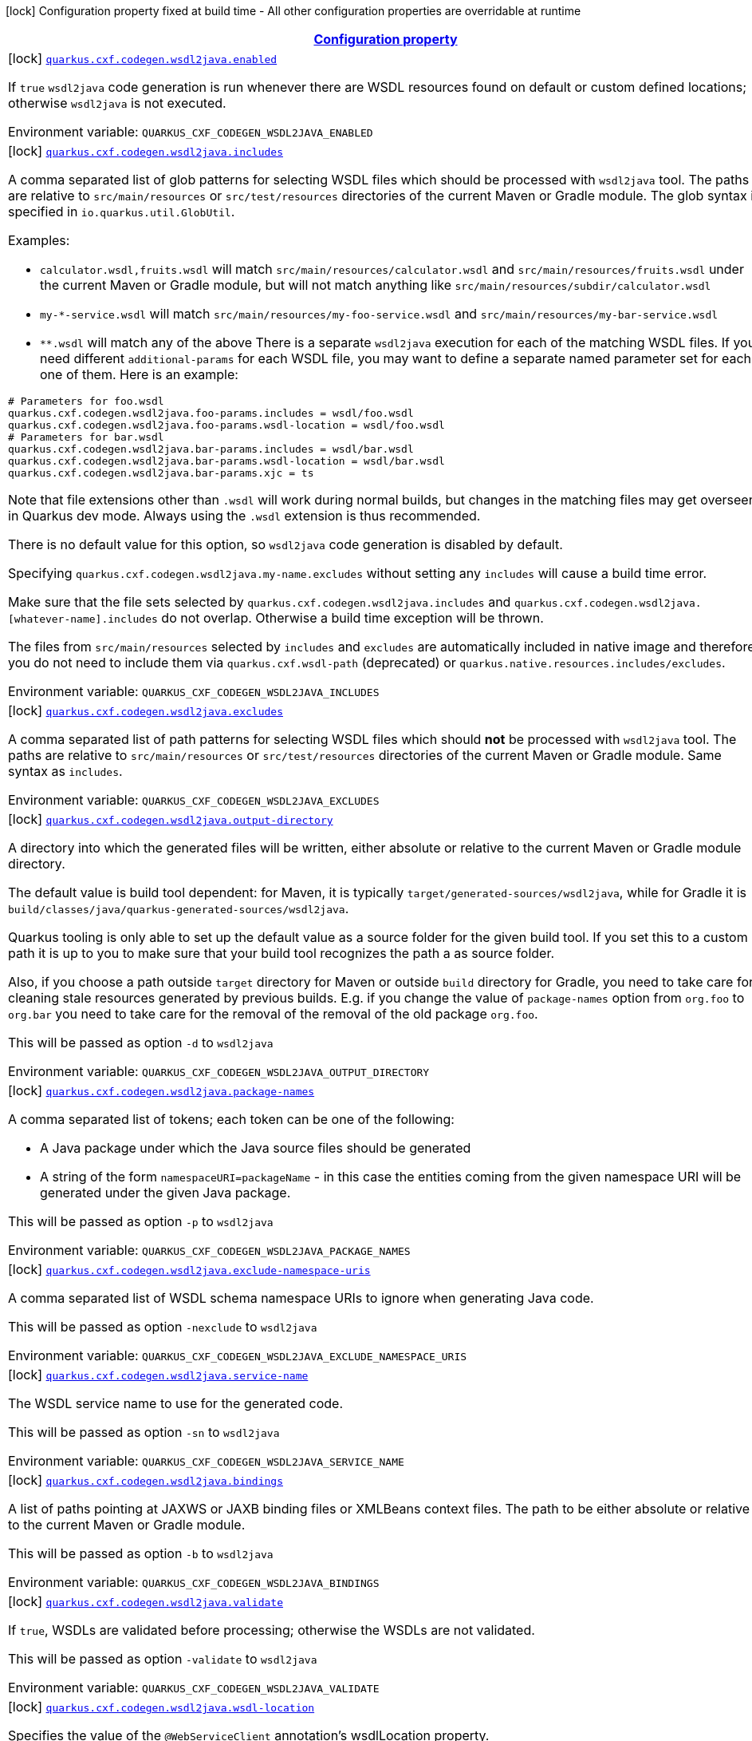 
:summaryTableId: quarkus-cxf
[.configuration-legend]
icon:lock[title=Fixed at build time] Configuration property fixed at build time - All other configuration properties are overridable at runtime
[.configuration-reference.searchable, cols="80,.^10,.^10"]
|===

h|[[quarkus-cxf_configuration]]link:#quarkus-cxf_configuration[Configuration property]

h|Type
h|Default

a|icon:lock[title=Fixed at build time] [[quarkus-cxf_quarkus.cxf.codegen.wsdl2java.enabled]]`link:#quarkus-cxf_quarkus.cxf.codegen.wsdl2java.enabled[quarkus.cxf.codegen.wsdl2java.enabled]`


[.description]
--
If `true` `wsdl2java` code generation is run whenever there are WSDL resources found on default or custom defined locations; otherwise `wsdl2java` is not executed.

ifdef::add-copy-button-to-env-var[]
Environment variable: env_var_with_copy_button:+++QUARKUS_CXF_CODEGEN_WSDL2JAVA_ENABLED+++[]
endif::add-copy-button-to-env-var[]
ifndef::add-copy-button-to-env-var[]
Environment variable: `+++QUARKUS_CXF_CODEGEN_WSDL2JAVA_ENABLED+++`
endif::add-copy-button-to-env-var[]
--|boolean 
|`true`


a|icon:lock[title=Fixed at build time] [[quarkus-cxf_quarkus.cxf.codegen.wsdl2java.includes]]`link:#quarkus-cxf_quarkus.cxf.codegen.wsdl2java.includes[quarkus.cxf.codegen.wsdl2java.includes]`


[.description]
--
A comma separated list of glob patterns for selecting WSDL files which should be processed with `wsdl2java` tool. The paths are relative to `src/main/resources` or `src/test/resources` directories of the current Maven or Gradle module. The glob syntax is specified in `io.quarkus.util.GlobUtil`.

Examples:

 - `calculator.wsdl,fruits.wsdl` will match `src/main/resources/calculator.wsdl` and `src/main/resources/fruits.wsdl` under the current Maven or Gradle module, but will not match anything like `src/main/resources/subdir/calculator.wsdl`
 - `my-++*++-service.wsdl` will match `src/main/resources/my-foo-service.wsdl` and `src/main/resources/my-bar-service.wsdl`
 - `++**++.wsdl` will match any of the above  There is a separate `wsdl2java` execution for each of the matching WSDL files. If you need different `additional-params` for each WSDL file, you may want to define a separate named parameter set for each one of them. Here is an example:

```
# Parameters for foo.wsdl
quarkus.cxf.codegen.wsdl2java.foo-params.includes = wsdl/foo.wsdl
quarkus.cxf.codegen.wsdl2java.foo-params.wsdl-location = wsdl/foo.wsdl
# Parameters for bar.wsdl
quarkus.cxf.codegen.wsdl2java.bar-params.includes = wsdl/bar.wsdl
quarkus.cxf.codegen.wsdl2java.bar-params.wsdl-location = wsdl/bar.wsdl
quarkus.cxf.codegen.wsdl2java.bar-params.xjc = ts
```



Note that file extensions other than `.wsdl` will work during normal builds, but changes in the matching files may get overseen in Quarkus dev mode. Always using the `.wsdl` extension is thus recommended.

There is no default value for this option, so `wsdl2java` code generation is disabled by default.

Specifying `quarkus.cxf.codegen.wsdl2java.my-name.excludes` without setting any `includes` will cause a build time error.

Make sure that the file sets selected by `quarkus.cxf.codegen.wsdl2java.includes` and `quarkus.cxf.codegen.wsdl2java.++[++whatever-name++]++.includes` do not overlap. Otherwise a build time exception will be thrown.

The files from `src/main/resources` selected by `includes` and `excludes` are automatically included in native image and therefore you do not need to include them via `quarkus.cxf.wsdl-path` (deprecated) or `quarkus.native.resources.includes/excludes`.

ifdef::add-copy-button-to-env-var[]
Environment variable: env_var_with_copy_button:+++QUARKUS_CXF_CODEGEN_WSDL2JAVA_INCLUDES+++[]
endif::add-copy-button-to-env-var[]
ifndef::add-copy-button-to-env-var[]
Environment variable: `+++QUARKUS_CXF_CODEGEN_WSDL2JAVA_INCLUDES+++`
endif::add-copy-button-to-env-var[]
--|list of string 
|


a|icon:lock[title=Fixed at build time] [[quarkus-cxf_quarkus.cxf.codegen.wsdl2java.excludes]]`link:#quarkus-cxf_quarkus.cxf.codegen.wsdl2java.excludes[quarkus.cxf.codegen.wsdl2java.excludes]`


[.description]
--
A comma separated list of path patterns for selecting WSDL files which should *not* be processed with `wsdl2java` tool. The paths are relative to `src/main/resources` or `src/test/resources` directories of the current Maven or Gradle module. Same syntax as `includes`.

ifdef::add-copy-button-to-env-var[]
Environment variable: env_var_with_copy_button:+++QUARKUS_CXF_CODEGEN_WSDL2JAVA_EXCLUDES+++[]
endif::add-copy-button-to-env-var[]
ifndef::add-copy-button-to-env-var[]
Environment variable: `+++QUARKUS_CXF_CODEGEN_WSDL2JAVA_EXCLUDES+++`
endif::add-copy-button-to-env-var[]
--|list of string 
|


a|icon:lock[title=Fixed at build time] [[quarkus-cxf_quarkus.cxf.codegen.wsdl2java.output-directory]]`link:#quarkus-cxf_quarkus.cxf.codegen.wsdl2java.output-directory[quarkus.cxf.codegen.wsdl2java.output-directory]`


[.description]
--
A directory into which the generated files will be written, either absolute or relative to the current Maven or Gradle module directory.

The default value is build tool dependent: for Maven, it is typically `target/generated-sources/wsdl2java`, while for Gradle it is `build/classes/java/quarkus-generated-sources/wsdl2java`.

Quarkus tooling is only able to set up the default value as a source folder for the given build tool. If you set this to a custom path it is up to you to make sure that your build tool recognizes the path a as source folder.

Also, if you choose a path outside `target` directory for Maven or outside `build` directory for Gradle, you need to take care for cleaning stale resources generated by previous builds. E.g. if you change the value of `package-names` option from `org.foo` to `org.bar` you need to take care for the removal of the removal of the old package `org.foo`.

This will be passed as option `-d` to `wsdl2java`

ifdef::add-copy-button-to-env-var[]
Environment variable: env_var_with_copy_button:+++QUARKUS_CXF_CODEGEN_WSDL2JAVA_OUTPUT_DIRECTORY+++[]
endif::add-copy-button-to-env-var[]
ifndef::add-copy-button-to-env-var[]
Environment variable: `+++QUARKUS_CXF_CODEGEN_WSDL2JAVA_OUTPUT_DIRECTORY+++`
endif::add-copy-button-to-env-var[]
--|string 
|


a|icon:lock[title=Fixed at build time] [[quarkus-cxf_quarkus.cxf.codegen.wsdl2java.package-names]]`link:#quarkus-cxf_quarkus.cxf.codegen.wsdl2java.package-names[quarkus.cxf.codegen.wsdl2java.package-names]`


[.description]
--
A comma separated list of tokens; each token can be one of the following:

 - A Java package under which the Java source files should be generated
 - A string of the form `namespaceURI=packageName` - in this case the entities coming from the given namespace URI will be generated under the given Java package.

This will be passed as option `-p` to `wsdl2java`

ifdef::add-copy-button-to-env-var[]
Environment variable: env_var_with_copy_button:+++QUARKUS_CXF_CODEGEN_WSDL2JAVA_PACKAGE_NAMES+++[]
endif::add-copy-button-to-env-var[]
ifndef::add-copy-button-to-env-var[]
Environment variable: `+++QUARKUS_CXF_CODEGEN_WSDL2JAVA_PACKAGE_NAMES+++`
endif::add-copy-button-to-env-var[]
--|list of string 
|


a|icon:lock[title=Fixed at build time] [[quarkus-cxf_quarkus.cxf.codegen.wsdl2java.exclude-namespace-uris]]`link:#quarkus-cxf_quarkus.cxf.codegen.wsdl2java.exclude-namespace-uris[quarkus.cxf.codegen.wsdl2java.exclude-namespace-uris]`


[.description]
--
A comma separated list of WSDL schema namespace URIs to ignore when generating Java code.

This will be passed as option `-nexclude` to `wsdl2java`

ifdef::add-copy-button-to-env-var[]
Environment variable: env_var_with_copy_button:+++QUARKUS_CXF_CODEGEN_WSDL2JAVA_EXCLUDE_NAMESPACE_URIS+++[]
endif::add-copy-button-to-env-var[]
ifndef::add-copy-button-to-env-var[]
Environment variable: `+++QUARKUS_CXF_CODEGEN_WSDL2JAVA_EXCLUDE_NAMESPACE_URIS+++`
endif::add-copy-button-to-env-var[]
--|list of string 
|


a|icon:lock[title=Fixed at build time] [[quarkus-cxf_quarkus.cxf.codegen.wsdl2java.service-name]]`link:#quarkus-cxf_quarkus.cxf.codegen.wsdl2java.service-name[quarkus.cxf.codegen.wsdl2java.service-name]`


[.description]
--
The WSDL service name to use for the generated code.

This will be passed as option `-sn` to `wsdl2java`

ifdef::add-copy-button-to-env-var[]
Environment variable: env_var_with_copy_button:+++QUARKUS_CXF_CODEGEN_WSDL2JAVA_SERVICE_NAME+++[]
endif::add-copy-button-to-env-var[]
ifndef::add-copy-button-to-env-var[]
Environment variable: `+++QUARKUS_CXF_CODEGEN_WSDL2JAVA_SERVICE_NAME+++`
endif::add-copy-button-to-env-var[]
--|string 
|


a|icon:lock[title=Fixed at build time] [[quarkus-cxf_quarkus.cxf.codegen.wsdl2java.bindings]]`link:#quarkus-cxf_quarkus.cxf.codegen.wsdl2java.bindings[quarkus.cxf.codegen.wsdl2java.bindings]`


[.description]
--
A list of paths pointing at JAXWS or JAXB binding files or XMLBeans context files. The path to be either absolute or relative to the current Maven or Gradle module.

This will be passed as option `-b` to `wsdl2java`

ifdef::add-copy-button-to-env-var[]
Environment variable: env_var_with_copy_button:+++QUARKUS_CXF_CODEGEN_WSDL2JAVA_BINDINGS+++[]
endif::add-copy-button-to-env-var[]
ifndef::add-copy-button-to-env-var[]
Environment variable: `+++QUARKUS_CXF_CODEGEN_WSDL2JAVA_BINDINGS+++`
endif::add-copy-button-to-env-var[]
--|list of string 
|


a|icon:lock[title=Fixed at build time] [[quarkus-cxf_quarkus.cxf.codegen.wsdl2java.validate]]`link:#quarkus-cxf_quarkus.cxf.codegen.wsdl2java.validate[quarkus.cxf.codegen.wsdl2java.validate]`


[.description]
--
If `true`, WSDLs are validated before processing; otherwise the WSDLs are not validated.

This will be passed as option `-validate` to `wsdl2java`

ifdef::add-copy-button-to-env-var[]
Environment variable: env_var_with_copy_button:+++QUARKUS_CXF_CODEGEN_WSDL2JAVA_VALIDATE+++[]
endif::add-copy-button-to-env-var[]
ifndef::add-copy-button-to-env-var[]
Environment variable: `+++QUARKUS_CXF_CODEGEN_WSDL2JAVA_VALIDATE+++`
endif::add-copy-button-to-env-var[]
--|boolean 
|`false`


a|icon:lock[title=Fixed at build time] [[quarkus-cxf_quarkus.cxf.codegen.wsdl2java.wsdl-location]]`link:#quarkus-cxf_quarkus.cxf.codegen.wsdl2java.wsdl-location[quarkus.cxf.codegen.wsdl2java.wsdl-location]`


[.description]
--
Specifies the value of the `@WebServiceClient` annotation's wsdlLocation property.

This will be passed as option `-wsdlLocation` to `wsdl2java`

ifdef::add-copy-button-to-env-var[]
Environment variable: env_var_with_copy_button:+++QUARKUS_CXF_CODEGEN_WSDL2JAVA_WSDL_LOCATION+++[]
endif::add-copy-button-to-env-var[]
ifndef::add-copy-button-to-env-var[]
Environment variable: `+++QUARKUS_CXF_CODEGEN_WSDL2JAVA_WSDL_LOCATION+++`
endif::add-copy-button-to-env-var[]
--|string 
|


a|icon:lock[title=Fixed at build time] [[quarkus-cxf_quarkus.cxf.codegen.wsdl2java.xjc]]`link:#quarkus-cxf_quarkus.cxf.codegen.wsdl2java.xjc[quarkus.cxf.codegen.wsdl2java.xjc]`


[.description]
--
A comma separated list of XJC extensions to enable. The following extensions are available through `io.quarkiverse.cxf:quarkus-cxf-xjc-plugins` dependency:

 - `bg` - generate `getX()` methods for boolean fields instead of `isX()`
 - `bgi` - generate both `isX()` and `getX()` methods for boolean fields
 - `dv` - initialize fields mapped from elements/attributes with their default values
 - `javadoc` - generates JavaDoc based on `xsd:documentation`
 - `property-listener` - add a property listener and the code for triggering the property change events to setter methods
 - `ts` - generate `toString()` methods
 - `wsdlextension` - generate WSDL extension methods in root classes

These values correspond to `-wsdl2java` options `-xjc-Xbg`, `-xjc-Xbgi`, `-xjc-Xdv`, `-xjc-Xjavadoc`, `-xjc-Xproperty-listener`, `-xjc-Xts` and `-xjc-Xwsdlextension` respectively.

ifdef::add-copy-button-to-env-var[]
Environment variable: env_var_with_copy_button:+++QUARKUS_CXF_CODEGEN_WSDL2JAVA_XJC+++[]
endif::add-copy-button-to-env-var[]
ifndef::add-copy-button-to-env-var[]
Environment variable: `+++QUARKUS_CXF_CODEGEN_WSDL2JAVA_XJC+++`
endif::add-copy-button-to-env-var[]
--|list of string 
|


a|icon:lock[title=Fixed at build time] [[quarkus-cxf_quarkus.cxf.codegen.wsdl2java.exception-super]]`link:#quarkus-cxf_quarkus.cxf.codegen.wsdl2java.exception-super[quarkus.cxf.codegen.wsdl2java.exception-super]`


[.description]
--
A fully qualified class name to use as a superclass for fault beans generated from `wsdl:fault` elements

This will be passed as option `-exceptionSuper` to `wsdl2java`

ifdef::add-copy-button-to-env-var[]
Environment variable: env_var_with_copy_button:+++QUARKUS_CXF_CODEGEN_WSDL2JAVA_EXCEPTION_SUPER+++[]
endif::add-copy-button-to-env-var[]
ifndef::add-copy-button-to-env-var[]
Environment variable: `+++QUARKUS_CXF_CODEGEN_WSDL2JAVA_EXCEPTION_SUPER+++`
endif::add-copy-button-to-env-var[]
--|string 
|`java.lang.Exception`


a|icon:lock[title=Fixed at build time] [[quarkus-cxf_quarkus.cxf.codegen.wsdl2java.async-methods]]`link:#quarkus-cxf_quarkus.cxf.codegen.wsdl2java.async-methods[quarkus.cxf.codegen.wsdl2java.async-methods]`


[.description]
--
A comma separated list of SEI methods for which asynchronous sibling methods should be generated; similar to `enableAsyncMapping` in a JAX-WS binding file

This will be passed as option `-asyncMethods` to `wsdl2java`

ifdef::add-copy-button-to-env-var[]
Environment variable: env_var_with_copy_button:+++QUARKUS_CXF_CODEGEN_WSDL2JAVA_ASYNC_METHODS+++[]
endif::add-copy-button-to-env-var[]
ifndef::add-copy-button-to-env-var[]
Environment variable: `+++QUARKUS_CXF_CODEGEN_WSDL2JAVA_ASYNC_METHODS+++`
endif::add-copy-button-to-env-var[]
--|list of string 
|


a|icon:lock[title=Fixed at build time] [[quarkus-cxf_quarkus.cxf.codegen.wsdl2java.bare-methods]]`link:#quarkus-cxf_quarkus.cxf.codegen.wsdl2java.bare-methods[quarkus.cxf.codegen.wsdl2java.bare-methods]`


[.description]
--
A comma separated list of SEI methods for which wrapper style sibling methods should be generated; similar to `enableWrapperStyle` in JAX-WS binding file

This will be passed as option `-bareMethods` to `wsdl2java`

ifdef::add-copy-button-to-env-var[]
Environment variable: env_var_with_copy_button:+++QUARKUS_CXF_CODEGEN_WSDL2JAVA_BARE_METHODS+++[]
endif::add-copy-button-to-env-var[]
ifndef::add-copy-button-to-env-var[]
Environment variable: `+++QUARKUS_CXF_CODEGEN_WSDL2JAVA_BARE_METHODS+++`
endif::add-copy-button-to-env-var[]
--|list of string 
|


a|icon:lock[title=Fixed at build time] [[quarkus-cxf_quarkus.cxf.codegen.wsdl2java.mime-methods]]`link:#quarkus-cxf_quarkus.cxf.codegen.wsdl2java.mime-methods[quarkus.cxf.codegen.wsdl2java.mime-methods]`


[.description]
--
A comma separated list of SEI methods for which `mime:content` mapping should be enabled; similar to `enableMIMEContent` in JAX-WS binding file

This will be passed as option `-mimeMethods` to `wsdl2java`

ifdef::add-copy-button-to-env-var[]
Environment variable: env_var_with_copy_button:+++QUARKUS_CXF_CODEGEN_WSDL2JAVA_MIME_METHODS+++[]
endif::add-copy-button-to-env-var[]
ifndef::add-copy-button-to-env-var[]
Environment variable: `+++QUARKUS_CXF_CODEGEN_WSDL2JAVA_MIME_METHODS+++`
endif::add-copy-button-to-env-var[]
--|list of string 
|


a|icon:lock[title=Fixed at build time] [[quarkus-cxf_quarkus.cxf.codegen.wsdl2java.additional-params]]`link:#quarkus-cxf_quarkus.cxf.codegen.wsdl2java.additional-params[quarkus.cxf.codegen.wsdl2java.additional-params]`


[.description]
--
A comma separated list of additional command line parameters that should be passed to CXF `wsdl2java` tool along with the files selected by `includes` and `excludes`. Example: `-keep,-dex,false`. Check link:https://cxf.apache.org/docs/wsdl-to-java.html[`wsdl2java` documentation] for all supported options.

ifdef::add-copy-button-to-env-var[]
Environment variable: env_var_with_copy_button:+++QUARKUS_CXF_CODEGEN_WSDL2JAVA_ADDITIONAL_PARAMS+++[]
endif::add-copy-button-to-env-var[]
ifndef::add-copy-button-to-env-var[]
Environment variable: `+++QUARKUS_CXF_CODEGEN_WSDL2JAVA_ADDITIONAL_PARAMS+++`
endif::add-copy-button-to-env-var[]
--|list of string 
|


a|icon:lock[title=Fixed at build time] [[quarkus-cxf_quarkus.cxf.java2ws.enabled]]`link:#quarkus-cxf_quarkus.cxf.java2ws.enabled[quarkus.cxf.java2ws.enabled]`


[.description]
--
If `true` `java2ws` WSDL generation is run whenever there are Java classes selected via `includes` and `excludes` options; otherwise `java2ws` is not executed.

ifdef::add-copy-button-to-env-var[]
Environment variable: env_var_with_copy_button:+++QUARKUS_CXF_JAVA2WS_ENABLED+++[]
endif::add-copy-button-to-env-var[]
ifndef::add-copy-button-to-env-var[]
Environment variable: `+++QUARKUS_CXF_JAVA2WS_ENABLED+++`
endif::add-copy-button-to-env-var[]
--|boolean 
|`true`


a|icon:lock[title=Fixed at build time] [[quarkus-cxf_quarkus.cxf.java2ws.includes]]`link:#quarkus-cxf_quarkus.cxf.java2ws.includes[quarkus.cxf.java2ws.includes]`


[.description]
--
A comma separated list of glob patterns for selecting class names which should be processed with `java2ws` tool. The glob syntax is specified in `io.quarkus.util.GlobUtil`. The patterns are matched against fully qualified class names, such as `org.acme.MyClass`.

The universe of class names to which `includes` and `excludes` are applied is defined as follows: 1. Only classes link:https://quarkus.io/guides/cdi-reference#bean_discovery[visible in Jandex] are considered. 2. From those, only the ones annotated with `@WebService` are selected.

Examples:

Let's say that the application contains two classes annotated with `@WebService` and that both are visible in Jandex. Their names are `org.foo.FruitWebService` and `org.bar.HelloWebService`.

Then

 - `quarkus.cxf.java2ws.includes = ++**++.++*++WebService` will match both class names
 - `quarkus.cxf.java2ws.includes = org.foo.++*++` will match only `org.foo.FruitWebService`  There is a separate `java2ws` execution for each of the matching class names. If you need different `additional-params` for each class, you may want to define a separate named parameter set for each one of them. Here is an example:

```
# Parameters for the foo package
quarkus.cxf.java2ws.foo-params.includes = org.foo.*
quarkus.cxf.java2ws.foo-params.additional-params = -servicename,FruitService
# Parameters for the bar package
quarkus.cxf.java2ws.bar-params.includes = org.bar.*
quarkus.cxf.java2ws.bar-params.additional-params = -servicename,HelloService
```



There is no default value for this option, so `java2ws` WSDL generation is effectively disabled by default.

Specifying `quarkus.cxf.java2ws.excludes` without setting any `includes` will cause a build time error.

Make sure that the class names selected by `quarkus.cxf.java2ws.includes` and `quarkus.cxf.java2ws.++[++whatever-name++]++.includes` do not overlap. Otherwise a build time exception will be thrown.

If you would like to include the generated WSDL files in native image, you need to add them yourself using `quarkus.native.resources.includes/excludes`.

ifdef::add-copy-button-to-env-var[]
Environment variable: env_var_with_copy_button:+++QUARKUS_CXF_JAVA2WS_INCLUDES+++[]
endif::add-copy-button-to-env-var[]
ifndef::add-copy-button-to-env-var[]
Environment variable: `+++QUARKUS_CXF_JAVA2WS_INCLUDES+++`
endif::add-copy-button-to-env-var[]
--|list of string 
|


a|icon:lock[title=Fixed at build time] [[quarkus-cxf_quarkus.cxf.java2ws.excludes]]`link:#quarkus-cxf_quarkus.cxf.java2ws.excludes[quarkus.cxf.java2ws.excludes]`


[.description]
--
A comma separated list of glob patterns for selecting java class names which should *not* be processed with `java2ws` tool. Same syntax as `includes`.

ifdef::add-copy-button-to-env-var[]
Environment variable: env_var_with_copy_button:+++QUARKUS_CXF_JAVA2WS_EXCLUDES+++[]
endif::add-copy-button-to-env-var[]
ifndef::add-copy-button-to-env-var[]
Environment variable: `+++QUARKUS_CXF_JAVA2WS_EXCLUDES+++`
endif::add-copy-button-to-env-var[]
--|list of string 
|


a|icon:lock[title=Fixed at build time] [[quarkus-cxf_quarkus.cxf.java2ws.additional-params]]`link:#quarkus-cxf_quarkus.cxf.java2ws.additional-params[quarkus.cxf.java2ws.additional-params]`


[.description]
--
A comma separated list of additional command line parameters that should be passed to CXF `java2ws` tool along with the files selected by `includes` and `excludes`. Example: `-portname,12345`. Check link:https://cxf.apache.org/docs/java-to-ws.html[`java2ws` documentation] for all supported options.

Note that only options related to generation of WSDL from Java are supported currently.

ifdef::add-copy-button-to-env-var[]
Environment variable: env_var_with_copy_button:+++QUARKUS_CXF_JAVA2WS_ADDITIONAL_PARAMS+++[]
endif::add-copy-button-to-env-var[]
ifndef::add-copy-button-to-env-var[]
Environment variable: `+++QUARKUS_CXF_JAVA2WS_ADDITIONAL_PARAMS+++`
endif::add-copy-button-to-env-var[]
--|list of string 
|


a|icon:lock[title=Fixed at build time] [[quarkus-cxf_quarkus.cxf.java2ws.wsdl-name-template]]`link:#quarkus-cxf_quarkus.cxf.java2ws.wsdl-name-template[quarkus.cxf.java2ws.wsdl-name-template]`


[.description]
--
A template for the names of generated WSDL files.

There are 4 place holders, which can be used in the template:

 - `%SIMPLE_CLASS_NAME%` - the simple class name of the Java class from which we are generating
 - `%FULLY_QUALIFIED_CLASS_NAME%` - the fully qualified name from which we are generating with all dots are replaced replaced by underscores
 - `%TARGET_DIR%` - the target directory of the current module of the current build tool; typically `target` for Maven and `build` for Gradle.
 - `%CLASSES_DIR%` - the compiler output directory of the current module of the current build tool; typically `target/classes` for Maven and `build/classes` for Gradle.

ifdef::add-copy-button-to-env-var[]
Environment variable: env_var_with_copy_button:+++QUARKUS_CXF_JAVA2WS_WSDL_NAME_TEMPLATE+++[]
endif::add-copy-button-to-env-var[]
ifndef::add-copy-button-to-env-var[]
Environment variable: `+++QUARKUS_CXF_JAVA2WS_WSDL_NAME_TEMPLATE+++`
endif::add-copy-button-to-env-var[]
--|string 
|`%CLASSES_DIR%/wsdl/%SIMPLE_CLASS_NAME%.wsdl`


a|icon:lock[title=Fixed at build time] [[quarkus-cxf_quarkus.cxf.http-conduit-factory]]`link:#quarkus-cxf_quarkus.cxf.http-conduit-factory[quarkus.cxf.http-conduit-factory]`


[.description]
--
Select the `HTTPConduitFactory` implementation for all clients except the ones that override this setting via `quarkus.cxf.client.myClient.http-conduit-factory`.

 - `QuarkusCXFDefault` (default): if `io.quarkiverse.cxf:quarkus-cxf-rt-transports-http-hc5` is present in class path, then its `HTTPConduitFactory` implementation will be used; otherwise this value is equivalent with `URLConnectionHTTPConduitFactory` (this may change, once issue link:https://github.com/quarkiverse/quarkus-cxf/issues/992[++#++992] gets resolved in CXF)
 - `CXFDefault`: the selection of `HTTPConduitFactory` implementation is left to CXF
 - `HttpClientHTTPConduitFactory`: the `HTTPConduitFactory` will be set to an implementation always returning `org.apache.cxf.transport.http.HttpClientHTTPConduit`. This will use `java.net.http.HttpClient` as the underlying HTTP client.
 - `URLConnectionHTTPConduitFactory`: the `HTTPConduitFactory` will be set to an implementation always returning `org.apache.cxf.transport.http.URLConnectionHTTPConduit`. This will use `java.net.HttpURLConnection` as the underlying HTTP client.

ifdef::add-copy-button-to-env-var[]
Environment variable: env_var_with_copy_button:+++QUARKUS_CXF_HTTP_CONDUIT_FACTORY+++[]
endif::add-copy-button-to-env-var[]
ifndef::add-copy-button-to-env-var[]
Environment variable: `+++QUARKUS_CXF_HTTP_CONDUIT_FACTORY+++`
endif::add-copy-button-to-env-var[]
-- a|
`QuarkusCXFDefault`, `CXFDefault`, `HttpClientHTTPConduitFactory`, `URLConnectionHTTPConduitFactory` 
|


a|icon:lock[title=Fixed at build time] [[quarkus-cxf_quarkus.cxf.path]]`link:#quarkus-cxf_quarkus.cxf.path[quarkus.cxf.path]`


[.description]
--
The default path for CXF resources.

⚠️ Note that the default value before Quarkus CXF version 2.0.0 was `/`.

ifdef::add-copy-button-to-env-var[]
Environment variable: env_var_with_copy_button:+++QUARKUS_CXF_PATH+++[]
endif::add-copy-button-to-env-var[]
ifndef::add-copy-button-to-env-var[]
Environment variable: `+++QUARKUS_CXF_PATH+++`
endif::add-copy-button-to-env-var[]
--|string 
|`/services`


a|icon:lock[title=Fixed at build time] [[quarkus-cxf_quarkus.cxf.min-chunk-size]]`link:#quarkus-cxf_quarkus.cxf.min-chunk-size[quarkus.cxf.min-chunk-size]`


[.description]
--
The size in bytes of the chunks of memory allocated when writing data.

This is a very advanced setting that should only be set if you understand exactly how it affects the output IO operations of the application.

ifdef::add-copy-button-to-env-var[]
Environment variable: env_var_with_copy_button:+++QUARKUS_CXF_MIN_CHUNK_SIZE+++[]
endif::add-copy-button-to-env-var[]
ifndef::add-copy-button-to-env-var[]
Environment variable: `+++QUARKUS_CXF_MIN_CHUNK_SIZE+++`
endif::add-copy-button-to-env-var[]
--|int 
|`128`


a|icon:lock[title=Fixed at build time] [[quarkus-cxf_quarkus.cxf.output-buffer-size]]`link:#quarkus-cxf_quarkus.cxf.output-buffer-size[quarkus.cxf.output-buffer-size]`


[.description]
--
The size of the output stream response buffer in bytes. If a response is larger than this and no content-length is provided then the response will be chunked.

Larger values may give slight performance increases for large responses, at the expense of more memory usage.

ifdef::add-copy-button-to-env-var[]
Environment variable: env_var_with_copy_button:+++QUARKUS_CXF_OUTPUT_BUFFER_SIZE+++[]
endif::add-copy-button-to-env-var[]
ifndef::add-copy-button-to-env-var[]
Environment variable: `+++QUARKUS_CXF_OUTPUT_BUFFER_SIZE+++`
endif::add-copy-button-to-env-var[]
--|int 
|`8191`


a| [[quarkus-cxf_quarkus.cxf.logging.enabled-for]]`link:#quarkus-cxf_quarkus.cxf.logging.enabled-for[quarkus.cxf.logging.enabled-for]`


[.description]
--
Specifies whether the message logging will be enabled for clients, services, both or none.

ifdef::add-copy-button-to-env-var[]
Environment variable: env_var_with_copy_button:+++QUARKUS_CXF_LOGGING_ENABLED_FOR+++[]
endif::add-copy-button-to-env-var[]
ifndef::add-copy-button-to-env-var[]
Environment variable: `+++QUARKUS_CXF_LOGGING_ENABLED_FOR+++`
endif::add-copy-button-to-env-var[]
-- a|
`clients`, `services`, `clients-and-services`, `none` 
|`none`


a| [[quarkus-cxf_quarkus.cxf.logging.limit]]`link:#quarkus-cxf_quarkus.cxf.logging.limit[quarkus.cxf.logging.limit]`


[.description]
--
A message length in bytes at which it is truncated in the log. Default is 48 kB.

ifdef::add-copy-button-to-env-var[]
Environment variable: env_var_with_copy_button:+++QUARKUS_CXF_LOGGING_LIMIT+++[]
endif::add-copy-button-to-env-var[]
ifndef::add-copy-button-to-env-var[]
Environment variable: `+++QUARKUS_CXF_LOGGING_LIMIT+++`
endif::add-copy-button-to-env-var[]
--|int 
|`49152`


a| [[quarkus-cxf_quarkus.cxf.logging.in-mem-threshold]]`link:#quarkus-cxf_quarkus.cxf.logging.in-mem-threshold[quarkus.cxf.logging.in-mem-threshold]`


[.description]
--
A message length in bytes at which it will be written to disk. `-1` is unlimited.

ifdef::add-copy-button-to-env-var[]
Environment variable: env_var_with_copy_button:+++QUARKUS_CXF_LOGGING_IN_MEM_THRESHOLD+++[]
endif::add-copy-button-to-env-var[]
ifndef::add-copy-button-to-env-var[]
Environment variable: `+++QUARKUS_CXF_LOGGING_IN_MEM_THRESHOLD+++`
endif::add-copy-button-to-env-var[]
--|long 
|`-1`


a| [[quarkus-cxf_quarkus.cxf.logging.pretty]]`link:#quarkus-cxf_quarkus.cxf.logging.pretty[quarkus.cxf.logging.pretty]`


[.description]
--
If `true`, the XML elements will be indented in the log; otherwise they will appear unindented.

ifdef::add-copy-button-to-env-var[]
Environment variable: env_var_with_copy_button:+++QUARKUS_CXF_LOGGING_PRETTY+++[]
endif::add-copy-button-to-env-var[]
ifndef::add-copy-button-to-env-var[]
Environment variable: `+++QUARKUS_CXF_LOGGING_PRETTY+++`
endif::add-copy-button-to-env-var[]
--|boolean 
|`false`


a| [[quarkus-cxf_quarkus.cxf.logging.log-binary]]`link:#quarkus-cxf_quarkus.cxf.logging.log-binary[quarkus.cxf.logging.log-binary]`


[.description]
--
If `true`, binary payloads will be logged; otherwise they won't be logged.

ifdef::add-copy-button-to-env-var[]
Environment variable: env_var_with_copy_button:+++QUARKUS_CXF_LOGGING_LOG_BINARY+++[]
endif::add-copy-button-to-env-var[]
ifndef::add-copy-button-to-env-var[]
Environment variable: `+++QUARKUS_CXF_LOGGING_LOG_BINARY+++`
endif::add-copy-button-to-env-var[]
--|boolean 
|`false`


a| [[quarkus-cxf_quarkus.cxf.logging.log-multipart]]`link:#quarkus-cxf_quarkus.cxf.logging.log-multipart[quarkus.cxf.logging.log-multipart]`


[.description]
--
If `true`, multipart payloads will be logged; otherwise they won't be logged.

ifdef::add-copy-button-to-env-var[]
Environment variable: env_var_with_copy_button:+++QUARKUS_CXF_LOGGING_LOG_MULTIPART+++[]
endif::add-copy-button-to-env-var[]
ifndef::add-copy-button-to-env-var[]
Environment variable: `+++QUARKUS_CXF_LOGGING_LOG_MULTIPART+++`
endif::add-copy-button-to-env-var[]
--|boolean 
|`true`


a| [[quarkus-cxf_quarkus.cxf.logging.verbose]]`link:#quarkus-cxf_quarkus.cxf.logging.verbose[quarkus.cxf.logging.verbose]`


[.description]
--
If `true`, verbose logging will be enabled; otherwise it won't be enabled.

ifdef::add-copy-button-to-env-var[]
Environment variable: env_var_with_copy_button:+++QUARKUS_CXF_LOGGING_VERBOSE+++[]
endif::add-copy-button-to-env-var[]
ifndef::add-copy-button-to-env-var[]
Environment variable: `+++QUARKUS_CXF_LOGGING_VERBOSE+++`
endif::add-copy-button-to-env-var[]
--|boolean 
|`true`


a| [[quarkus-cxf_quarkus.cxf.logging.in-binary-content-media-types]]`link:#quarkus-cxf_quarkus.cxf.logging.in-binary-content-media-types[quarkus.cxf.logging.in-binary-content-media-types]`


[.description]
--
A comma separated list of additional binary media types to the default values in the `LoggingInInterceptor` whose content should not be logged.

ifdef::add-copy-button-to-env-var[]
Environment variable: env_var_with_copy_button:+++QUARKUS_CXF_LOGGING_IN_BINARY_CONTENT_MEDIA_TYPES+++[]
endif::add-copy-button-to-env-var[]
ifndef::add-copy-button-to-env-var[]
Environment variable: `+++QUARKUS_CXF_LOGGING_IN_BINARY_CONTENT_MEDIA_TYPES+++`
endif::add-copy-button-to-env-var[]
--|list of string 
|


a| [[quarkus-cxf_quarkus.cxf.logging.out-binary-content-media-types]]`link:#quarkus-cxf_quarkus.cxf.logging.out-binary-content-media-types[quarkus.cxf.logging.out-binary-content-media-types]`


[.description]
--
A comma separated list of additional binary media types to the default values in the `LoggingOutInterceptor` whose content should not be logged.

ifdef::add-copy-button-to-env-var[]
Environment variable: env_var_with_copy_button:+++QUARKUS_CXF_LOGGING_OUT_BINARY_CONTENT_MEDIA_TYPES+++[]
endif::add-copy-button-to-env-var[]
ifndef::add-copy-button-to-env-var[]
Environment variable: `+++QUARKUS_CXF_LOGGING_OUT_BINARY_CONTENT_MEDIA_TYPES+++`
endif::add-copy-button-to-env-var[]
--|list of string 
|


a| [[quarkus-cxf_quarkus.cxf.logging.binary-content-media-types]]`link:#quarkus-cxf_quarkus.cxf.logging.binary-content-media-types[quarkus.cxf.logging.binary-content-media-types]`


[.description]
--
A comma separated list of additional binary media types to the default values in both the `LoggingOutInterceptor` and `LoggingInInterceptor` whose content should not be logged.

ifdef::add-copy-button-to-env-var[]
Environment variable: env_var_with_copy_button:+++QUARKUS_CXF_LOGGING_BINARY_CONTENT_MEDIA_TYPES+++[]
endif::add-copy-button-to-env-var[]
ifndef::add-copy-button-to-env-var[]
Environment variable: `+++QUARKUS_CXF_LOGGING_BINARY_CONTENT_MEDIA_TYPES+++`
endif::add-copy-button-to-env-var[]
--|list of string 
|


a| [[quarkus-cxf_quarkus.cxf.logging.sensitive-element-names]]`link:#quarkus-cxf_quarkus.cxf.logging.sensitive-element-names[quarkus.cxf.logging.sensitive-element-names]`


[.description]
--
A comma separated list of XML elements containing sensitive information to be masked in the log.

ifdef::add-copy-button-to-env-var[]
Environment variable: env_var_with_copy_button:+++QUARKUS_CXF_LOGGING_SENSITIVE_ELEMENT_NAMES+++[]
endif::add-copy-button-to-env-var[]
ifndef::add-copy-button-to-env-var[]
Environment variable: `+++QUARKUS_CXF_LOGGING_SENSITIVE_ELEMENT_NAMES+++`
endif::add-copy-button-to-env-var[]
--|list of string 
|


a| [[quarkus-cxf_quarkus.cxf.logging.sensitive-protocol-header-names]]`link:#quarkus-cxf_quarkus.cxf.logging.sensitive-protocol-header-names[quarkus.cxf.logging.sensitive-protocol-header-names]`


[.description]
--
A comma separated list of protocol headers containing sensitive information to be masked in the log.

ifdef::add-copy-button-to-env-var[]
Environment variable: env_var_with_copy_button:+++QUARKUS_CXF_LOGGING_SENSITIVE_PROTOCOL_HEADER_NAMES+++[]
endif::add-copy-button-to-env-var[]
ifndef::add-copy-button-to-env-var[]
Environment variable: `+++QUARKUS_CXF_LOGGING_SENSITIVE_PROTOCOL_HEADER_NAMES+++`
endif::add-copy-button-to-env-var[]
--|list of string 
|


a|icon:lock[title=Fixed at build time] [[quarkus-cxf_quarkus.cxf.codegen.wsdl2java.-named-parameter-sets-.includes]]`link:#quarkus-cxf_quarkus.cxf.codegen.wsdl2java.-named-parameter-sets-.includes[quarkus.cxf.codegen.wsdl2java."named-parameter-sets".includes]`


[.description]
--
A comma separated list of glob patterns for selecting WSDL files which should be processed with `wsdl2java` tool. The paths are relative to `src/main/resources` or `src/test/resources` directories of the current Maven or Gradle module. The glob syntax is specified in `io.quarkus.util.GlobUtil`.

Examples:

 - `calculator.wsdl,fruits.wsdl` will match `src/main/resources/calculator.wsdl` and `src/main/resources/fruits.wsdl` under the current Maven or Gradle module, but will not match anything like `src/main/resources/subdir/calculator.wsdl`
 - `my-++*++-service.wsdl` will match `src/main/resources/my-foo-service.wsdl` and `src/main/resources/my-bar-service.wsdl`
 - `++**++.wsdl` will match any of the above  There is a separate `wsdl2java` execution for each of the matching WSDL files. If you need different `additional-params` for each WSDL file, you may want to define a separate named parameter set for each one of them. Here is an example:

```
# Parameters for foo.wsdl
quarkus.cxf.codegen.wsdl2java.foo-params.includes = wsdl/foo.wsdl
quarkus.cxf.codegen.wsdl2java.foo-params.wsdl-location = wsdl/foo.wsdl
# Parameters for bar.wsdl
quarkus.cxf.codegen.wsdl2java.bar-params.includes = wsdl/bar.wsdl
quarkus.cxf.codegen.wsdl2java.bar-params.wsdl-location = wsdl/bar.wsdl
quarkus.cxf.codegen.wsdl2java.bar-params.xjc = ts
```



Note that file extensions other than `.wsdl` will work during normal builds, but changes in the matching files may get overseen in Quarkus dev mode. Always using the `.wsdl` extension is thus recommended.

There is no default value for this option, so `wsdl2java` code generation is disabled by default.

Specifying `quarkus.cxf.codegen.wsdl2java.my-name.excludes` without setting any `includes` will cause a build time error.

Make sure that the file sets selected by `quarkus.cxf.codegen.wsdl2java.includes` and `quarkus.cxf.codegen.wsdl2java.++[++whatever-name++]++.includes` do not overlap. Otherwise a build time exception will be thrown.

The files from `src/main/resources` selected by `includes` and `excludes` are automatically included in native image and therefore you do not need to include them via `quarkus.cxf.wsdl-path` (deprecated) or `quarkus.native.resources.includes/excludes`.

ifdef::add-copy-button-to-env-var[]
Environment variable: env_var_with_copy_button:+++QUARKUS_CXF_CODEGEN_WSDL2JAVA__NAMED_PARAMETER_SETS__INCLUDES+++[]
endif::add-copy-button-to-env-var[]
ifndef::add-copy-button-to-env-var[]
Environment variable: `+++QUARKUS_CXF_CODEGEN_WSDL2JAVA__NAMED_PARAMETER_SETS__INCLUDES+++`
endif::add-copy-button-to-env-var[]
--|list of string 
|


a|icon:lock[title=Fixed at build time] [[quarkus-cxf_quarkus.cxf.codegen.wsdl2java.-named-parameter-sets-.excludes]]`link:#quarkus-cxf_quarkus.cxf.codegen.wsdl2java.-named-parameter-sets-.excludes[quarkus.cxf.codegen.wsdl2java."named-parameter-sets".excludes]`


[.description]
--
A comma separated list of path patterns for selecting WSDL files which should *not* be processed with `wsdl2java` tool. The paths are relative to `src/main/resources` or `src/test/resources` directories of the current Maven or Gradle module. Same syntax as `includes`.

ifdef::add-copy-button-to-env-var[]
Environment variable: env_var_with_copy_button:+++QUARKUS_CXF_CODEGEN_WSDL2JAVA__NAMED_PARAMETER_SETS__EXCLUDES+++[]
endif::add-copy-button-to-env-var[]
ifndef::add-copy-button-to-env-var[]
Environment variable: `+++QUARKUS_CXF_CODEGEN_WSDL2JAVA__NAMED_PARAMETER_SETS__EXCLUDES+++`
endif::add-copy-button-to-env-var[]
--|list of string 
|


a|icon:lock[title=Fixed at build time] [[quarkus-cxf_quarkus.cxf.codegen.wsdl2java.-named-parameter-sets-.output-directory]]`link:#quarkus-cxf_quarkus.cxf.codegen.wsdl2java.-named-parameter-sets-.output-directory[quarkus.cxf.codegen.wsdl2java."named-parameter-sets".output-directory]`


[.description]
--
A directory into which the generated files will be written, either absolute or relative to the current Maven or Gradle module directory.

The default value is build tool dependent: for Maven, it is typically `target/generated-sources/wsdl2java`, while for Gradle it is `build/classes/java/quarkus-generated-sources/wsdl2java`.

Quarkus tooling is only able to set up the default value as a source folder for the given build tool. If you set this to a custom path it is up to you to make sure that your build tool recognizes the path a as source folder.

Also, if you choose a path outside `target` directory for Maven or outside `build` directory for Gradle, you need to take care for cleaning stale resources generated by previous builds. E.g. if you change the value of `package-names` option from `org.foo` to `org.bar` you need to take care for the removal of the removal of the old package `org.foo`.

This will be passed as option `-d` to `wsdl2java`

ifdef::add-copy-button-to-env-var[]
Environment variable: env_var_with_copy_button:+++QUARKUS_CXF_CODEGEN_WSDL2JAVA__NAMED_PARAMETER_SETS__OUTPUT_DIRECTORY+++[]
endif::add-copy-button-to-env-var[]
ifndef::add-copy-button-to-env-var[]
Environment variable: `+++QUARKUS_CXF_CODEGEN_WSDL2JAVA__NAMED_PARAMETER_SETS__OUTPUT_DIRECTORY+++`
endif::add-copy-button-to-env-var[]
--|string 
|


a|icon:lock[title=Fixed at build time] [[quarkus-cxf_quarkus.cxf.codegen.wsdl2java.-named-parameter-sets-.package-names]]`link:#quarkus-cxf_quarkus.cxf.codegen.wsdl2java.-named-parameter-sets-.package-names[quarkus.cxf.codegen.wsdl2java."named-parameter-sets".package-names]`


[.description]
--
A comma separated list of tokens; each token can be one of the following:

 - A Java package under which the Java source files should be generated
 - A string of the form `namespaceURI=packageName` - in this case the entities coming from the given namespace URI will be generated under the given Java package.

This will be passed as option `-p` to `wsdl2java`

ifdef::add-copy-button-to-env-var[]
Environment variable: env_var_with_copy_button:+++QUARKUS_CXF_CODEGEN_WSDL2JAVA__NAMED_PARAMETER_SETS__PACKAGE_NAMES+++[]
endif::add-copy-button-to-env-var[]
ifndef::add-copy-button-to-env-var[]
Environment variable: `+++QUARKUS_CXF_CODEGEN_WSDL2JAVA__NAMED_PARAMETER_SETS__PACKAGE_NAMES+++`
endif::add-copy-button-to-env-var[]
--|list of string 
|


a|icon:lock[title=Fixed at build time] [[quarkus-cxf_quarkus.cxf.codegen.wsdl2java.-named-parameter-sets-.exclude-namespace-uris]]`link:#quarkus-cxf_quarkus.cxf.codegen.wsdl2java.-named-parameter-sets-.exclude-namespace-uris[quarkus.cxf.codegen.wsdl2java."named-parameter-sets".exclude-namespace-uris]`


[.description]
--
A comma separated list of WSDL schema namespace URIs to ignore when generating Java code.

This will be passed as option `-nexclude` to `wsdl2java`

ifdef::add-copy-button-to-env-var[]
Environment variable: env_var_with_copy_button:+++QUARKUS_CXF_CODEGEN_WSDL2JAVA__NAMED_PARAMETER_SETS__EXCLUDE_NAMESPACE_URIS+++[]
endif::add-copy-button-to-env-var[]
ifndef::add-copy-button-to-env-var[]
Environment variable: `+++QUARKUS_CXF_CODEGEN_WSDL2JAVA__NAMED_PARAMETER_SETS__EXCLUDE_NAMESPACE_URIS+++`
endif::add-copy-button-to-env-var[]
--|list of string 
|


a|icon:lock[title=Fixed at build time] [[quarkus-cxf_quarkus.cxf.codegen.wsdl2java.-named-parameter-sets-.service-name]]`link:#quarkus-cxf_quarkus.cxf.codegen.wsdl2java.-named-parameter-sets-.service-name[quarkus.cxf.codegen.wsdl2java."named-parameter-sets".service-name]`


[.description]
--
The WSDL service name to use for the generated code.

This will be passed as option `-sn` to `wsdl2java`

ifdef::add-copy-button-to-env-var[]
Environment variable: env_var_with_copy_button:+++QUARKUS_CXF_CODEGEN_WSDL2JAVA__NAMED_PARAMETER_SETS__SERVICE_NAME+++[]
endif::add-copy-button-to-env-var[]
ifndef::add-copy-button-to-env-var[]
Environment variable: `+++QUARKUS_CXF_CODEGEN_WSDL2JAVA__NAMED_PARAMETER_SETS__SERVICE_NAME+++`
endif::add-copy-button-to-env-var[]
--|string 
|


a|icon:lock[title=Fixed at build time] [[quarkus-cxf_quarkus.cxf.codegen.wsdl2java.-named-parameter-sets-.bindings]]`link:#quarkus-cxf_quarkus.cxf.codegen.wsdl2java.-named-parameter-sets-.bindings[quarkus.cxf.codegen.wsdl2java."named-parameter-sets".bindings]`


[.description]
--
A list of paths pointing at JAXWS or JAXB binding files or XMLBeans context files. The path to be either absolute or relative to the current Maven or Gradle module.

This will be passed as option `-b` to `wsdl2java`

ifdef::add-copy-button-to-env-var[]
Environment variable: env_var_with_copy_button:+++QUARKUS_CXF_CODEGEN_WSDL2JAVA__NAMED_PARAMETER_SETS__BINDINGS+++[]
endif::add-copy-button-to-env-var[]
ifndef::add-copy-button-to-env-var[]
Environment variable: `+++QUARKUS_CXF_CODEGEN_WSDL2JAVA__NAMED_PARAMETER_SETS__BINDINGS+++`
endif::add-copy-button-to-env-var[]
--|list of string 
|


a|icon:lock[title=Fixed at build time] [[quarkus-cxf_quarkus.cxf.codegen.wsdl2java.-named-parameter-sets-.validate]]`link:#quarkus-cxf_quarkus.cxf.codegen.wsdl2java.-named-parameter-sets-.validate[quarkus.cxf.codegen.wsdl2java."named-parameter-sets".validate]`


[.description]
--
If `true`, WSDLs are validated before processing; otherwise the WSDLs are not validated.

This will be passed as option `-validate` to `wsdl2java`

ifdef::add-copy-button-to-env-var[]
Environment variable: env_var_with_copy_button:+++QUARKUS_CXF_CODEGEN_WSDL2JAVA__NAMED_PARAMETER_SETS__VALIDATE+++[]
endif::add-copy-button-to-env-var[]
ifndef::add-copy-button-to-env-var[]
Environment variable: `+++QUARKUS_CXF_CODEGEN_WSDL2JAVA__NAMED_PARAMETER_SETS__VALIDATE+++`
endif::add-copy-button-to-env-var[]
--|boolean 
|`false`


a|icon:lock[title=Fixed at build time] [[quarkus-cxf_quarkus.cxf.codegen.wsdl2java.-named-parameter-sets-.wsdl-location]]`link:#quarkus-cxf_quarkus.cxf.codegen.wsdl2java.-named-parameter-sets-.wsdl-location[quarkus.cxf.codegen.wsdl2java."named-parameter-sets".wsdl-location]`


[.description]
--
Specifies the value of the `@WebServiceClient` annotation's wsdlLocation property.

This will be passed as option `-wsdlLocation` to `wsdl2java`

ifdef::add-copy-button-to-env-var[]
Environment variable: env_var_with_copy_button:+++QUARKUS_CXF_CODEGEN_WSDL2JAVA__NAMED_PARAMETER_SETS__WSDL_LOCATION+++[]
endif::add-copy-button-to-env-var[]
ifndef::add-copy-button-to-env-var[]
Environment variable: `+++QUARKUS_CXF_CODEGEN_WSDL2JAVA__NAMED_PARAMETER_SETS__WSDL_LOCATION+++`
endif::add-copy-button-to-env-var[]
--|string 
|


a|icon:lock[title=Fixed at build time] [[quarkus-cxf_quarkus.cxf.codegen.wsdl2java.-named-parameter-sets-.xjc]]`link:#quarkus-cxf_quarkus.cxf.codegen.wsdl2java.-named-parameter-sets-.xjc[quarkus.cxf.codegen.wsdl2java."named-parameter-sets".xjc]`


[.description]
--
A comma separated list of XJC extensions to enable. The following extensions are available through `io.quarkiverse.cxf:quarkus-cxf-xjc-plugins` dependency:

 - `bg` - generate `getX()` methods for boolean fields instead of `isX()`
 - `bgi` - generate both `isX()` and `getX()` methods for boolean fields
 - `dv` - initialize fields mapped from elements/attributes with their default values
 - `javadoc` - generates JavaDoc based on `xsd:documentation`
 - `property-listener` - add a property listener and the code for triggering the property change events to setter methods
 - `ts` - generate `toString()` methods
 - `wsdlextension` - generate WSDL extension methods in root classes

These values correspond to `-wsdl2java` options `-xjc-Xbg`, `-xjc-Xbgi`, `-xjc-Xdv`, `-xjc-Xjavadoc`, `-xjc-Xproperty-listener`, `-xjc-Xts` and `-xjc-Xwsdlextension` respectively.

ifdef::add-copy-button-to-env-var[]
Environment variable: env_var_with_copy_button:+++QUARKUS_CXF_CODEGEN_WSDL2JAVA__NAMED_PARAMETER_SETS__XJC+++[]
endif::add-copy-button-to-env-var[]
ifndef::add-copy-button-to-env-var[]
Environment variable: `+++QUARKUS_CXF_CODEGEN_WSDL2JAVA__NAMED_PARAMETER_SETS__XJC+++`
endif::add-copy-button-to-env-var[]
--|list of string 
|


a|icon:lock[title=Fixed at build time] [[quarkus-cxf_quarkus.cxf.codegen.wsdl2java.-named-parameter-sets-.exception-super]]`link:#quarkus-cxf_quarkus.cxf.codegen.wsdl2java.-named-parameter-sets-.exception-super[quarkus.cxf.codegen.wsdl2java."named-parameter-sets".exception-super]`


[.description]
--
A fully qualified class name to use as a superclass for fault beans generated from `wsdl:fault` elements

This will be passed as option `-exceptionSuper` to `wsdl2java`

ifdef::add-copy-button-to-env-var[]
Environment variable: env_var_with_copy_button:+++QUARKUS_CXF_CODEGEN_WSDL2JAVA__NAMED_PARAMETER_SETS__EXCEPTION_SUPER+++[]
endif::add-copy-button-to-env-var[]
ifndef::add-copy-button-to-env-var[]
Environment variable: `+++QUARKUS_CXF_CODEGEN_WSDL2JAVA__NAMED_PARAMETER_SETS__EXCEPTION_SUPER+++`
endif::add-copy-button-to-env-var[]
--|string 
|`java.lang.Exception`


a|icon:lock[title=Fixed at build time] [[quarkus-cxf_quarkus.cxf.codegen.wsdl2java.-named-parameter-sets-.async-methods]]`link:#quarkus-cxf_quarkus.cxf.codegen.wsdl2java.-named-parameter-sets-.async-methods[quarkus.cxf.codegen.wsdl2java."named-parameter-sets".async-methods]`


[.description]
--
A comma separated list of SEI methods for which asynchronous sibling methods should be generated; similar to `enableAsyncMapping` in a JAX-WS binding file

This will be passed as option `-asyncMethods` to `wsdl2java`

ifdef::add-copy-button-to-env-var[]
Environment variable: env_var_with_copy_button:+++QUARKUS_CXF_CODEGEN_WSDL2JAVA__NAMED_PARAMETER_SETS__ASYNC_METHODS+++[]
endif::add-copy-button-to-env-var[]
ifndef::add-copy-button-to-env-var[]
Environment variable: `+++QUARKUS_CXF_CODEGEN_WSDL2JAVA__NAMED_PARAMETER_SETS__ASYNC_METHODS+++`
endif::add-copy-button-to-env-var[]
--|list of string 
|


a|icon:lock[title=Fixed at build time] [[quarkus-cxf_quarkus.cxf.codegen.wsdl2java.-named-parameter-sets-.bare-methods]]`link:#quarkus-cxf_quarkus.cxf.codegen.wsdl2java.-named-parameter-sets-.bare-methods[quarkus.cxf.codegen.wsdl2java."named-parameter-sets".bare-methods]`


[.description]
--
A comma separated list of SEI methods for which wrapper style sibling methods should be generated; similar to `enableWrapperStyle` in JAX-WS binding file

This will be passed as option `-bareMethods` to `wsdl2java`

ifdef::add-copy-button-to-env-var[]
Environment variable: env_var_with_copy_button:+++QUARKUS_CXF_CODEGEN_WSDL2JAVA__NAMED_PARAMETER_SETS__BARE_METHODS+++[]
endif::add-copy-button-to-env-var[]
ifndef::add-copy-button-to-env-var[]
Environment variable: `+++QUARKUS_CXF_CODEGEN_WSDL2JAVA__NAMED_PARAMETER_SETS__BARE_METHODS+++`
endif::add-copy-button-to-env-var[]
--|list of string 
|


a|icon:lock[title=Fixed at build time] [[quarkus-cxf_quarkus.cxf.codegen.wsdl2java.-named-parameter-sets-.mime-methods]]`link:#quarkus-cxf_quarkus.cxf.codegen.wsdl2java.-named-parameter-sets-.mime-methods[quarkus.cxf.codegen.wsdl2java."named-parameter-sets".mime-methods]`


[.description]
--
A comma separated list of SEI methods for which `mime:content` mapping should be enabled; similar to `enableMIMEContent` in JAX-WS binding file

This will be passed as option `-mimeMethods` to `wsdl2java`

ifdef::add-copy-button-to-env-var[]
Environment variable: env_var_with_copy_button:+++QUARKUS_CXF_CODEGEN_WSDL2JAVA__NAMED_PARAMETER_SETS__MIME_METHODS+++[]
endif::add-copy-button-to-env-var[]
ifndef::add-copy-button-to-env-var[]
Environment variable: `+++QUARKUS_CXF_CODEGEN_WSDL2JAVA__NAMED_PARAMETER_SETS__MIME_METHODS+++`
endif::add-copy-button-to-env-var[]
--|list of string 
|


a|icon:lock[title=Fixed at build time] [[quarkus-cxf_quarkus.cxf.codegen.wsdl2java.-named-parameter-sets-.additional-params]]`link:#quarkus-cxf_quarkus.cxf.codegen.wsdl2java.-named-parameter-sets-.additional-params[quarkus.cxf.codegen.wsdl2java."named-parameter-sets".additional-params]`


[.description]
--
A comma separated list of additional command line parameters that should be passed to CXF `wsdl2java` tool along with the files selected by `includes` and `excludes`. Example: `-keep,-dex,false`. Check link:https://cxf.apache.org/docs/wsdl-to-java.html[`wsdl2java` documentation] for all supported options.

ifdef::add-copy-button-to-env-var[]
Environment variable: env_var_with_copy_button:+++QUARKUS_CXF_CODEGEN_WSDL2JAVA__NAMED_PARAMETER_SETS__ADDITIONAL_PARAMS+++[]
endif::add-copy-button-to-env-var[]
ifndef::add-copy-button-to-env-var[]
Environment variable: `+++QUARKUS_CXF_CODEGEN_WSDL2JAVA__NAMED_PARAMETER_SETS__ADDITIONAL_PARAMS+++`
endif::add-copy-button-to-env-var[]
--|list of string 
|


a|icon:lock[title=Fixed at build time] [[quarkus-cxf_quarkus.cxf.java2ws.-named-parameter-sets-.includes]]`link:#quarkus-cxf_quarkus.cxf.java2ws.-named-parameter-sets-.includes[quarkus.cxf.java2ws."named-parameter-sets".includes]`


[.description]
--
A comma separated list of glob patterns for selecting class names which should be processed with `java2ws` tool. The glob syntax is specified in `io.quarkus.util.GlobUtil`. The patterns are matched against fully qualified class names, such as `org.acme.MyClass`.

The universe of class names to which `includes` and `excludes` are applied is defined as follows: 1. Only classes link:https://quarkus.io/guides/cdi-reference#bean_discovery[visible in Jandex] are considered. 2. From those, only the ones annotated with `@WebService` are selected.

Examples:

Let's say that the application contains two classes annotated with `@WebService` and that both are visible in Jandex. Their names are `org.foo.FruitWebService` and `org.bar.HelloWebService`.

Then

 - `quarkus.cxf.java2ws.includes = ++**++.++*++WebService` will match both class names
 - `quarkus.cxf.java2ws.includes = org.foo.++*++` will match only `org.foo.FruitWebService`  There is a separate `java2ws` execution for each of the matching class names. If you need different `additional-params` for each class, you may want to define a separate named parameter set for each one of them. Here is an example:

```
# Parameters for the foo package
quarkus.cxf.java2ws.foo-params.includes = org.foo.*
quarkus.cxf.java2ws.foo-params.additional-params = -servicename,FruitService
# Parameters for the bar package
quarkus.cxf.java2ws.bar-params.includes = org.bar.*
quarkus.cxf.java2ws.bar-params.additional-params = -servicename,HelloService
```



There is no default value for this option, so `java2ws` WSDL generation is effectively disabled by default.

Specifying `quarkus.cxf.java2ws.excludes` without setting any `includes` will cause a build time error.

Make sure that the class names selected by `quarkus.cxf.java2ws.includes` and `quarkus.cxf.java2ws.++[++whatever-name++]++.includes` do not overlap. Otherwise a build time exception will be thrown.

If you would like to include the generated WSDL files in native image, you need to add them yourself using `quarkus.native.resources.includes/excludes`.

ifdef::add-copy-button-to-env-var[]
Environment variable: env_var_with_copy_button:+++QUARKUS_CXF_JAVA2WS__NAMED_PARAMETER_SETS__INCLUDES+++[]
endif::add-copy-button-to-env-var[]
ifndef::add-copy-button-to-env-var[]
Environment variable: `+++QUARKUS_CXF_JAVA2WS__NAMED_PARAMETER_SETS__INCLUDES+++`
endif::add-copy-button-to-env-var[]
--|list of string 
|


a|icon:lock[title=Fixed at build time] [[quarkus-cxf_quarkus.cxf.java2ws.-named-parameter-sets-.excludes]]`link:#quarkus-cxf_quarkus.cxf.java2ws.-named-parameter-sets-.excludes[quarkus.cxf.java2ws."named-parameter-sets".excludes]`


[.description]
--
A comma separated list of glob patterns for selecting java class names which should *not* be processed with `java2ws` tool. Same syntax as `includes`.

ifdef::add-copy-button-to-env-var[]
Environment variable: env_var_with_copy_button:+++QUARKUS_CXF_JAVA2WS__NAMED_PARAMETER_SETS__EXCLUDES+++[]
endif::add-copy-button-to-env-var[]
ifndef::add-copy-button-to-env-var[]
Environment variable: `+++QUARKUS_CXF_JAVA2WS__NAMED_PARAMETER_SETS__EXCLUDES+++`
endif::add-copy-button-to-env-var[]
--|list of string 
|


a|icon:lock[title=Fixed at build time] [[quarkus-cxf_quarkus.cxf.java2ws.-named-parameter-sets-.additional-params]]`link:#quarkus-cxf_quarkus.cxf.java2ws.-named-parameter-sets-.additional-params[quarkus.cxf.java2ws."named-parameter-sets".additional-params]`


[.description]
--
A comma separated list of additional command line parameters that should be passed to CXF `java2ws` tool along with the files selected by `includes` and `excludes`. Example: `-portname,12345`. Check link:https://cxf.apache.org/docs/java-to-ws.html[`java2ws` documentation] for all supported options.

Note that only options related to generation of WSDL from Java are supported currently.

ifdef::add-copy-button-to-env-var[]
Environment variable: env_var_with_copy_button:+++QUARKUS_CXF_JAVA2WS__NAMED_PARAMETER_SETS__ADDITIONAL_PARAMS+++[]
endif::add-copy-button-to-env-var[]
ifndef::add-copy-button-to-env-var[]
Environment variable: `+++QUARKUS_CXF_JAVA2WS__NAMED_PARAMETER_SETS__ADDITIONAL_PARAMS+++`
endif::add-copy-button-to-env-var[]
--|list of string 
|


a|icon:lock[title=Fixed at build time] [[quarkus-cxf_quarkus.cxf.java2ws.-named-parameter-sets-.wsdl-name-template]]`link:#quarkus-cxf_quarkus.cxf.java2ws.-named-parameter-sets-.wsdl-name-template[quarkus.cxf.java2ws."named-parameter-sets".wsdl-name-template]`


[.description]
--
A template for the names of generated WSDL files.

There are 4 place holders, which can be used in the template:

 - `%SIMPLE_CLASS_NAME%` - the simple class name of the Java class from which we are generating
 - `%FULLY_QUALIFIED_CLASS_NAME%` - the fully qualified name from which we are generating with all dots are replaced replaced by underscores
 - `%TARGET_DIR%` - the target directory of the current module of the current build tool; typically `target` for Maven and `build` for Gradle.
 - `%CLASSES_DIR%` - the compiler output directory of the current module of the current build tool; typically `target/classes` for Maven and `build/classes` for Gradle.

ifdef::add-copy-button-to-env-var[]
Environment variable: env_var_with_copy_button:+++QUARKUS_CXF_JAVA2WS__NAMED_PARAMETER_SETS__WSDL_NAME_TEMPLATE+++[]
endif::add-copy-button-to-env-var[]
ifndef::add-copy-button-to-env-var[]
Environment variable: `+++QUARKUS_CXF_JAVA2WS__NAMED_PARAMETER_SETS__WSDL_NAME_TEMPLATE+++`
endif::add-copy-button-to-env-var[]
--|string 
|`%CLASSES_DIR%/wsdl/%SIMPLE_CLASS_NAME%.wsdl`


a|icon:lock[title=Fixed at build time] [[quarkus-cxf_quarkus.cxf.client.-clients-.service-interface]]`link:#quarkus-cxf_quarkus.cxf.client.-clients-.service-interface[quarkus.cxf.client."clients".service-interface]`


[.description]
--
The client service interface class name

ifdef::add-copy-button-to-env-var[]
Environment variable: env_var_with_copy_button:+++QUARKUS_CXF_CLIENT__CLIENTS__SERVICE_INTERFACE+++[]
endif::add-copy-button-to-env-var[]
ifndef::add-copy-button-to-env-var[]
Environment variable: `+++QUARKUS_CXF_CLIENT__CLIENTS__SERVICE_INTERFACE+++`
endif::add-copy-button-to-env-var[]
--|string 
|


a|icon:lock[title=Fixed at build time] [[quarkus-cxf_quarkus.cxf.client.-clients-.alternative]]`link:#quarkus-cxf_quarkus.cxf.client.-clients-.alternative[quarkus.cxf.client."clients".alternative]`


[.description]
--
Indicates whether this is an alternative proxy client configuration. If true, then this configuration is ignored when configuring a client without annotation `@CXFClient`.

ifdef::add-copy-button-to-env-var[]
Environment variable: env_var_with_copy_button:+++QUARKUS_CXF_CLIENT__CLIENTS__ALTERNATIVE+++[]
endif::add-copy-button-to-env-var[]
ifndef::add-copy-button-to-env-var[]
Environment variable: `+++QUARKUS_CXF_CLIENT__CLIENTS__ALTERNATIVE+++`
endif::add-copy-button-to-env-var[]
--|boolean 
|`false`


a|icon:lock[title=Fixed at build time] [[quarkus-cxf_quarkus.cxf.client.-clients-.native.runtime-initialized]]`link:#quarkus-cxf_quarkus.cxf.client.-clients-.native.runtime-initialized[quarkus.cxf.client."clients".native.runtime-initialized]`


[.description]
--
If `true`, the client dynamic proxy class generated by native compiler will be initialized at runtime; otherwise the proxy class will be initialized at build time.

Setting this to `true` makes sense if your service endpoint interface references some class initialized at runtime in its method signatures. E.g. Say, your service interface has method `int add(Operands o)` and the `Operands` class was requested to be initialized at runtime. Then, without setting this configuration parameter to `true`, the native compiler will throw an exception saying something like `Classes that should be initialized at run time got initialized during image building: org.acme.Operands ... jdk.proxy<some-number>.$Proxy<some-number> caused initialization of this class`. `jdk.proxy<some-number>.$Proxy<some-number>` is the proxy class generated by the native compiler.

ifdef::add-copy-button-to-env-var[]
Environment variable: env_var_with_copy_button:+++QUARKUS_CXF_CLIENT__CLIENTS__NATIVE_RUNTIME_INITIALIZED+++[]
endif::add-copy-button-to-env-var[]
ifndef::add-copy-button-to-env-var[]
Environment variable: `+++QUARKUS_CXF_CLIENT__CLIENTS__NATIVE_RUNTIME_INITIALIZED+++`
endif::add-copy-button-to-env-var[]
--|boolean 
|`false`


a| [[quarkus-cxf_quarkus.cxf.endpoint.-endpoints-.implementor]]`link:#quarkus-cxf_quarkus.cxf.endpoint.-endpoints-.implementor[quarkus.cxf.endpoint."endpoints".implementor]`


[.description]
--
The service endpoint implementation class

ifdef::add-copy-button-to-env-var[]
Environment variable: env_var_with_copy_button:+++QUARKUS_CXF_ENDPOINT__ENDPOINTS__IMPLEMENTOR+++[]
endif::add-copy-button-to-env-var[]
ifndef::add-copy-button-to-env-var[]
Environment variable: `+++QUARKUS_CXF_ENDPOINT__ENDPOINTS__IMPLEMENTOR+++`
endif::add-copy-button-to-env-var[]
--|string 
|


a| [[quarkus-cxf_quarkus.cxf.endpoint.-endpoints-.wsdl]]`link:#quarkus-cxf_quarkus.cxf.endpoint.-endpoints-.wsdl[quarkus.cxf.endpoint."endpoints".wsdl]`


[.description]
--
The service endpoint WSDL path

ifdef::add-copy-button-to-env-var[]
Environment variable: env_var_with_copy_button:+++QUARKUS_CXF_ENDPOINT__ENDPOINTS__WSDL+++[]
endif::add-copy-button-to-env-var[]
ifndef::add-copy-button-to-env-var[]
Environment variable: `+++QUARKUS_CXF_ENDPOINT__ENDPOINTS__WSDL+++`
endif::add-copy-button-to-env-var[]
--|string 
|


a| [[quarkus-cxf_quarkus.cxf.endpoint.-endpoints-.soap-binding]]`link:#quarkus-cxf_quarkus.cxf.endpoint.-endpoints-.soap-binding[quarkus.cxf.endpoint."endpoints".soap-binding]`


[.description]
--
The URL of the SOAP Binding, should be one of four values:

* `+http://schemas.xmlsoap.org/wsdl/soap/http+` for SOAP11HTTP_BINDING
* `+http://schemas.xmlsoap.org/wsdl/soap/http?mtom=true+` for SOAP11HTTP_MTOM_BINDING
* `+http://www.w3.org/2003/05/soap/bindings/HTTP/+` for SOAP12HTTP_BINDING
* `+http://www.w3.org/2003/05/soap/bindings/HTTP/?mtom=true+` for SOAP12HTTP_MTOM_BINDING

ifdef::add-copy-button-to-env-var[]
Environment variable: env_var_with_copy_button:+++QUARKUS_CXF_ENDPOINT__ENDPOINTS__SOAP_BINDING+++[]
endif::add-copy-button-to-env-var[]
ifndef::add-copy-button-to-env-var[]
Environment variable: `+++QUARKUS_CXF_ENDPOINT__ENDPOINTS__SOAP_BINDING+++`
endif::add-copy-button-to-env-var[]
--|string 
|


a| [[quarkus-cxf_quarkus.cxf.endpoint.-endpoints-.published-endpoint-url]]`link:#quarkus-cxf_quarkus.cxf.endpoint.-endpoints-.published-endpoint-url[quarkus.cxf.endpoint."endpoints".published-endpoint-url]`


[.description]
--
The published service endpoint URL

ifdef::add-copy-button-to-env-var[]
Environment variable: env_var_with_copy_button:+++QUARKUS_CXF_ENDPOINT__ENDPOINTS__PUBLISHED_ENDPOINT_URL+++[]
endif::add-copy-button-to-env-var[]
ifndef::add-copy-button-to-env-var[]
Environment variable: `+++QUARKUS_CXF_ENDPOINT__ENDPOINTS__PUBLISHED_ENDPOINT_URL+++`
endif::add-copy-button-to-env-var[]
--|string 
|


a| [[quarkus-cxf_quarkus.cxf.endpoint.-endpoints-.logging.enabled]]`link:#quarkus-cxf_quarkus.cxf.endpoint.-endpoints-.logging.enabled[quarkus.cxf.endpoint."endpoints".logging.enabled]`


[.description]
--
If `true`, the message logging will be enabled; otherwise it will not be enabled. Default is `false`.

ifdef::add-copy-button-to-env-var[]
Environment variable: env_var_with_copy_button:+++QUARKUS_CXF_ENDPOINT__ENDPOINTS__LOGGING_ENABLED+++[]
endif::add-copy-button-to-env-var[]
ifndef::add-copy-button-to-env-var[]
Environment variable: `+++QUARKUS_CXF_ENDPOINT__ENDPOINTS__LOGGING_ENABLED+++`
endif::add-copy-button-to-env-var[]
--|boolean 
|


a| [[quarkus-cxf_quarkus.cxf.endpoint.-endpoints-.logging.limit]]`link:#quarkus-cxf_quarkus.cxf.endpoint.-endpoints-.logging.limit[quarkus.cxf.endpoint."endpoints".logging.limit]`


[.description]
--
A message length in bytes at which it is truncated in the log. Default is 48 kB.

ifdef::add-copy-button-to-env-var[]
Environment variable: env_var_with_copy_button:+++QUARKUS_CXF_ENDPOINT__ENDPOINTS__LOGGING_LIMIT+++[]
endif::add-copy-button-to-env-var[]
ifndef::add-copy-button-to-env-var[]
Environment variable: `+++QUARKUS_CXF_ENDPOINT__ENDPOINTS__LOGGING_LIMIT+++`
endif::add-copy-button-to-env-var[]
--|int 
|`49152`


a| [[quarkus-cxf_quarkus.cxf.endpoint.-endpoints-.logging.in-mem-threshold]]`link:#quarkus-cxf_quarkus.cxf.endpoint.-endpoints-.logging.in-mem-threshold[quarkus.cxf.endpoint."endpoints".logging.in-mem-threshold]`


[.description]
--
A message length in bytes at which it will be written to disk. `-1` is unlimited.

ifdef::add-copy-button-to-env-var[]
Environment variable: env_var_with_copy_button:+++QUARKUS_CXF_ENDPOINT__ENDPOINTS__LOGGING_IN_MEM_THRESHOLD+++[]
endif::add-copy-button-to-env-var[]
ifndef::add-copy-button-to-env-var[]
Environment variable: `+++QUARKUS_CXF_ENDPOINT__ENDPOINTS__LOGGING_IN_MEM_THRESHOLD+++`
endif::add-copy-button-to-env-var[]
--|long 
|`-1`


a| [[quarkus-cxf_quarkus.cxf.endpoint.-endpoints-.logging.pretty]]`link:#quarkus-cxf_quarkus.cxf.endpoint.-endpoints-.logging.pretty[quarkus.cxf.endpoint."endpoints".logging.pretty]`


[.description]
--
If `true`, the XML elements will be indented in the log; otherwise they will appear unindented.

ifdef::add-copy-button-to-env-var[]
Environment variable: env_var_with_copy_button:+++QUARKUS_CXF_ENDPOINT__ENDPOINTS__LOGGING_PRETTY+++[]
endif::add-copy-button-to-env-var[]
ifndef::add-copy-button-to-env-var[]
Environment variable: `+++QUARKUS_CXF_ENDPOINT__ENDPOINTS__LOGGING_PRETTY+++`
endif::add-copy-button-to-env-var[]
--|boolean 
|`false`


a| [[quarkus-cxf_quarkus.cxf.endpoint.-endpoints-.logging.log-binary]]`link:#quarkus-cxf_quarkus.cxf.endpoint.-endpoints-.logging.log-binary[quarkus.cxf.endpoint."endpoints".logging.log-binary]`


[.description]
--
If `true`, binary payloads will be logged; otherwise they won't be logged.

ifdef::add-copy-button-to-env-var[]
Environment variable: env_var_with_copy_button:+++QUARKUS_CXF_ENDPOINT__ENDPOINTS__LOGGING_LOG_BINARY+++[]
endif::add-copy-button-to-env-var[]
ifndef::add-copy-button-to-env-var[]
Environment variable: `+++QUARKUS_CXF_ENDPOINT__ENDPOINTS__LOGGING_LOG_BINARY+++`
endif::add-copy-button-to-env-var[]
--|boolean 
|`false`


a| [[quarkus-cxf_quarkus.cxf.endpoint.-endpoints-.logging.log-multipart]]`link:#quarkus-cxf_quarkus.cxf.endpoint.-endpoints-.logging.log-multipart[quarkus.cxf.endpoint."endpoints".logging.log-multipart]`


[.description]
--
If `true`, multipart payloads will be logged; otherwise they won't be logged.

ifdef::add-copy-button-to-env-var[]
Environment variable: env_var_with_copy_button:+++QUARKUS_CXF_ENDPOINT__ENDPOINTS__LOGGING_LOG_MULTIPART+++[]
endif::add-copy-button-to-env-var[]
ifndef::add-copy-button-to-env-var[]
Environment variable: `+++QUARKUS_CXF_ENDPOINT__ENDPOINTS__LOGGING_LOG_MULTIPART+++`
endif::add-copy-button-to-env-var[]
--|boolean 
|`true`


a| [[quarkus-cxf_quarkus.cxf.endpoint.-endpoints-.logging.verbose]]`link:#quarkus-cxf_quarkus.cxf.endpoint.-endpoints-.logging.verbose[quarkus.cxf.endpoint."endpoints".logging.verbose]`


[.description]
--
If `true`, verbose logging will be enabled; otherwise it won't be enabled.

ifdef::add-copy-button-to-env-var[]
Environment variable: env_var_with_copy_button:+++QUARKUS_CXF_ENDPOINT__ENDPOINTS__LOGGING_VERBOSE+++[]
endif::add-copy-button-to-env-var[]
ifndef::add-copy-button-to-env-var[]
Environment variable: `+++QUARKUS_CXF_ENDPOINT__ENDPOINTS__LOGGING_VERBOSE+++`
endif::add-copy-button-to-env-var[]
--|boolean 
|`true`


a| [[quarkus-cxf_quarkus.cxf.endpoint.-endpoints-.logging.in-binary-content-media-types]]`link:#quarkus-cxf_quarkus.cxf.endpoint.-endpoints-.logging.in-binary-content-media-types[quarkus.cxf.endpoint."endpoints".logging.in-binary-content-media-types]`


[.description]
--
A comma separated list of additional binary media types to the default values in the `LoggingInInterceptor` whose content should not be logged.

ifdef::add-copy-button-to-env-var[]
Environment variable: env_var_with_copy_button:+++QUARKUS_CXF_ENDPOINT__ENDPOINTS__LOGGING_IN_BINARY_CONTENT_MEDIA_TYPES+++[]
endif::add-copy-button-to-env-var[]
ifndef::add-copy-button-to-env-var[]
Environment variable: `+++QUARKUS_CXF_ENDPOINT__ENDPOINTS__LOGGING_IN_BINARY_CONTENT_MEDIA_TYPES+++`
endif::add-copy-button-to-env-var[]
--|list of string 
|


a| [[quarkus-cxf_quarkus.cxf.endpoint.-endpoints-.logging.out-binary-content-media-types]]`link:#quarkus-cxf_quarkus.cxf.endpoint.-endpoints-.logging.out-binary-content-media-types[quarkus.cxf.endpoint."endpoints".logging.out-binary-content-media-types]`


[.description]
--
A comma separated list of additional binary media types to the default values in the `LoggingOutInterceptor` whose content should not be logged.

ifdef::add-copy-button-to-env-var[]
Environment variable: env_var_with_copy_button:+++QUARKUS_CXF_ENDPOINT__ENDPOINTS__LOGGING_OUT_BINARY_CONTENT_MEDIA_TYPES+++[]
endif::add-copy-button-to-env-var[]
ifndef::add-copy-button-to-env-var[]
Environment variable: `+++QUARKUS_CXF_ENDPOINT__ENDPOINTS__LOGGING_OUT_BINARY_CONTENT_MEDIA_TYPES+++`
endif::add-copy-button-to-env-var[]
--|list of string 
|


a| [[quarkus-cxf_quarkus.cxf.endpoint.-endpoints-.logging.binary-content-media-types]]`link:#quarkus-cxf_quarkus.cxf.endpoint.-endpoints-.logging.binary-content-media-types[quarkus.cxf.endpoint."endpoints".logging.binary-content-media-types]`


[.description]
--
A comma separated list of additional binary media types to the default values in both the `LoggingOutInterceptor` and `LoggingInInterceptor` whose content should not be logged.

ifdef::add-copy-button-to-env-var[]
Environment variable: env_var_with_copy_button:+++QUARKUS_CXF_ENDPOINT__ENDPOINTS__LOGGING_BINARY_CONTENT_MEDIA_TYPES+++[]
endif::add-copy-button-to-env-var[]
ifndef::add-copy-button-to-env-var[]
Environment variable: `+++QUARKUS_CXF_ENDPOINT__ENDPOINTS__LOGGING_BINARY_CONTENT_MEDIA_TYPES+++`
endif::add-copy-button-to-env-var[]
--|list of string 
|


a| [[quarkus-cxf_quarkus.cxf.endpoint.-endpoints-.logging.sensitive-element-names]]`link:#quarkus-cxf_quarkus.cxf.endpoint.-endpoints-.logging.sensitive-element-names[quarkus.cxf.endpoint."endpoints".logging.sensitive-element-names]`


[.description]
--
A comma separated list of XML elements containing sensitive information to be masked in the log.

ifdef::add-copy-button-to-env-var[]
Environment variable: env_var_with_copy_button:+++QUARKUS_CXF_ENDPOINT__ENDPOINTS__LOGGING_SENSITIVE_ELEMENT_NAMES+++[]
endif::add-copy-button-to-env-var[]
ifndef::add-copy-button-to-env-var[]
Environment variable: `+++QUARKUS_CXF_ENDPOINT__ENDPOINTS__LOGGING_SENSITIVE_ELEMENT_NAMES+++`
endif::add-copy-button-to-env-var[]
--|list of string 
|


a| [[quarkus-cxf_quarkus.cxf.endpoint.-endpoints-.logging.sensitive-protocol-header-names]]`link:#quarkus-cxf_quarkus.cxf.endpoint.-endpoints-.logging.sensitive-protocol-header-names[quarkus.cxf.endpoint."endpoints".logging.sensitive-protocol-header-names]`


[.description]
--
A comma separated list of protocol headers containing sensitive information to be masked in the log.

ifdef::add-copy-button-to-env-var[]
Environment variable: env_var_with_copy_button:+++QUARKUS_CXF_ENDPOINT__ENDPOINTS__LOGGING_SENSITIVE_PROTOCOL_HEADER_NAMES+++[]
endif::add-copy-button-to-env-var[]
ifndef::add-copy-button-to-env-var[]
Environment variable: `+++QUARKUS_CXF_ENDPOINT__ENDPOINTS__LOGGING_SENSITIVE_PROTOCOL_HEADER_NAMES+++`
endif::add-copy-button-to-env-var[]
--|list of string 
|


a| [[quarkus-cxf_quarkus.cxf.endpoint.-endpoints-.features]]`link:#quarkus-cxf_quarkus.cxf.endpoint.-endpoints-.features[quarkus.cxf.endpoint."endpoints".features]`


[.description]
--
A comma-separated list of fully qualified CXF Feature class names or named CDI beans.

Examples:

```
quarkus.cxf.endpoint."/hello".features = org.apache.cxf.ext.logging.LoggingFeature
quarkus.cxf.endpoint."/fruit".features = #myCustomLoggingFeature
```

In the second case, the `++#++myCustomLoggingFeature` bean can be produced as follows:

```
import org.apache.cxf.ext.logging.LoggingFeature;
import javax.enterprise.context.ApplicationScoped;
import javax.enterprise.inject.Produces;

class Producers {

    @Produces
    @ApplicationScoped
    LoggingFeature myCustomLoggingFeature() {
        LoggingFeature loggingFeature = new LoggingFeature();
        loggingFeature.setPrettyLogging(true);
        return loggingFeature;
    }
}
```



Note that the `LoggingFeature` is available through the link:../extensions/quarkus-cxf-rt-features-logging.html[Logging Feature] extension.

ifdef::add-copy-button-to-env-var[]
Environment variable: env_var_with_copy_button:+++QUARKUS_CXF_ENDPOINT__ENDPOINTS__FEATURES+++[]
endif::add-copy-button-to-env-var[]
ifndef::add-copy-button-to-env-var[]
Environment variable: `+++QUARKUS_CXF_ENDPOINT__ENDPOINTS__FEATURES+++`
endif::add-copy-button-to-env-var[]
--|list of string 
|


a| [[quarkus-cxf_quarkus.cxf.endpoint.-endpoints-.handlers]]`link:#quarkus-cxf_quarkus.cxf.endpoint.-endpoints-.handlers[quarkus.cxf.endpoint."endpoints".handlers]`


[.description]
--
The comma-separated list of Handler classes

ifdef::add-copy-button-to-env-var[]
Environment variable: env_var_with_copy_button:+++QUARKUS_CXF_ENDPOINT__ENDPOINTS__HANDLERS+++[]
endif::add-copy-button-to-env-var[]
ifndef::add-copy-button-to-env-var[]
Environment variable: `+++QUARKUS_CXF_ENDPOINT__ENDPOINTS__HANDLERS+++`
endif::add-copy-button-to-env-var[]
--|list of string 
|


a| [[quarkus-cxf_quarkus.cxf.endpoint.-endpoints-.in-interceptors]]`link:#quarkus-cxf_quarkus.cxf.endpoint.-endpoints-.in-interceptors[quarkus.cxf.endpoint."endpoints".in-interceptors]`


[.description]
--
The comma-separated list of InInterceptor classes

ifdef::add-copy-button-to-env-var[]
Environment variable: env_var_with_copy_button:+++QUARKUS_CXF_ENDPOINT__ENDPOINTS__IN_INTERCEPTORS+++[]
endif::add-copy-button-to-env-var[]
ifndef::add-copy-button-to-env-var[]
Environment variable: `+++QUARKUS_CXF_ENDPOINT__ENDPOINTS__IN_INTERCEPTORS+++`
endif::add-copy-button-to-env-var[]
--|list of string 
|


a| [[quarkus-cxf_quarkus.cxf.endpoint.-endpoints-.out-interceptors]]`link:#quarkus-cxf_quarkus.cxf.endpoint.-endpoints-.out-interceptors[quarkus.cxf.endpoint."endpoints".out-interceptors]`


[.description]
--
The comma-separated list of OutInterceptor classes

ifdef::add-copy-button-to-env-var[]
Environment variable: env_var_with_copy_button:+++QUARKUS_CXF_ENDPOINT__ENDPOINTS__OUT_INTERCEPTORS+++[]
endif::add-copy-button-to-env-var[]
ifndef::add-copy-button-to-env-var[]
Environment variable: `+++QUARKUS_CXF_ENDPOINT__ENDPOINTS__OUT_INTERCEPTORS+++`
endif::add-copy-button-to-env-var[]
--|list of string 
|


a| [[quarkus-cxf_quarkus.cxf.endpoint.-endpoints-.out-fault-interceptors]]`link:#quarkus-cxf_quarkus.cxf.endpoint.-endpoints-.out-fault-interceptors[quarkus.cxf.endpoint."endpoints".out-fault-interceptors]`


[.description]
--
The comma-separated list of OutFaultInterceptor classes

ifdef::add-copy-button-to-env-var[]
Environment variable: env_var_with_copy_button:+++QUARKUS_CXF_ENDPOINT__ENDPOINTS__OUT_FAULT_INTERCEPTORS+++[]
endif::add-copy-button-to-env-var[]
ifndef::add-copy-button-to-env-var[]
Environment variable: `+++QUARKUS_CXF_ENDPOINT__ENDPOINTS__OUT_FAULT_INTERCEPTORS+++`
endif::add-copy-button-to-env-var[]
--|list of string 
|


a| [[quarkus-cxf_quarkus.cxf.endpoint.-endpoints-.in-fault-interceptors]]`link:#quarkus-cxf_quarkus.cxf.endpoint.-endpoints-.in-fault-interceptors[quarkus.cxf.endpoint."endpoints".in-fault-interceptors]`


[.description]
--
The comma-separated list of InFaultInterceptor classes

ifdef::add-copy-button-to-env-var[]
Environment variable: env_var_with_copy_button:+++QUARKUS_CXF_ENDPOINT__ENDPOINTS__IN_FAULT_INTERCEPTORS+++[]
endif::add-copy-button-to-env-var[]
ifndef::add-copy-button-to-env-var[]
Environment variable: `+++QUARKUS_CXF_ENDPOINT__ENDPOINTS__IN_FAULT_INTERCEPTORS+++`
endif::add-copy-button-to-env-var[]
--|list of string 
|


a| [[quarkus-cxf_quarkus.cxf.client.-clients-.wsdl]]`link:#quarkus-cxf_quarkus.cxf.client.-clients-.wsdl[quarkus.cxf.client."clients".wsdl]`


[.description]
--
The client WSDL path

ifdef::add-copy-button-to-env-var[]
Environment variable: env_var_with_copy_button:+++QUARKUS_CXF_CLIENT__CLIENTS__WSDL+++[]
endif::add-copy-button-to-env-var[]
ifndef::add-copy-button-to-env-var[]
Environment variable: `+++QUARKUS_CXF_CLIENT__CLIENTS__WSDL+++`
endif::add-copy-button-to-env-var[]
--|string 
|


a| [[quarkus-cxf_quarkus.cxf.client.-clients-.soap-binding]]`link:#quarkus-cxf_quarkus.cxf.client.-clients-.soap-binding[quarkus.cxf.client."clients".soap-binding]`


[.description]
--
The URL of the SOAP Binding, should be one of four values:

* `+http://schemas.xmlsoap.org/wsdl/soap/http+` for SOAP11HTTP_BINDING
* `+http://schemas.xmlsoap.org/wsdl/soap/http?mtom=true+` for SOAP11HTTP_MTOM_BINDING
* `+http://www.w3.org/2003/05/soap/bindings/HTTP/+` for SOAP12HTTP_BINDING
* `+http://www.w3.org/2003/05/soap/bindings/HTTP/?mtom=true+` for SOAP12HTTP_MTOM_BINDING

ifdef::add-copy-button-to-env-var[]
Environment variable: env_var_with_copy_button:+++QUARKUS_CXF_CLIENT__CLIENTS__SOAP_BINDING+++[]
endif::add-copy-button-to-env-var[]
ifndef::add-copy-button-to-env-var[]
Environment variable: `+++QUARKUS_CXF_CLIENT__CLIENTS__SOAP_BINDING+++`
endif::add-copy-button-to-env-var[]
--|string 
|


a| [[quarkus-cxf_quarkus.cxf.client.-clients-.client-endpoint-url]]`link:#quarkus-cxf_quarkus.cxf.client.-clients-.client-endpoint-url[quarkus.cxf.client."clients".client-endpoint-url]`


[.description]
--
The client endpoint URL

ifdef::add-copy-button-to-env-var[]
Environment variable: env_var_with_copy_button:+++QUARKUS_CXF_CLIENT__CLIENTS__CLIENT_ENDPOINT_URL+++[]
endif::add-copy-button-to-env-var[]
ifndef::add-copy-button-to-env-var[]
Environment variable: `+++QUARKUS_CXF_CLIENT__CLIENTS__CLIENT_ENDPOINT_URL+++`
endif::add-copy-button-to-env-var[]
--|string 
|


a| [[quarkus-cxf_quarkus.cxf.client.-clients-.endpoint-namespace]]`link:#quarkus-cxf_quarkus.cxf.client.-clients-.endpoint-namespace[quarkus.cxf.client."clients".endpoint-namespace]`


[.description]
--
The client endpoint namespace

ifdef::add-copy-button-to-env-var[]
Environment variable: env_var_with_copy_button:+++QUARKUS_CXF_CLIENT__CLIENTS__ENDPOINT_NAMESPACE+++[]
endif::add-copy-button-to-env-var[]
ifndef::add-copy-button-to-env-var[]
Environment variable: `+++QUARKUS_CXF_CLIENT__CLIENTS__ENDPOINT_NAMESPACE+++`
endif::add-copy-button-to-env-var[]
--|string 
|


a| [[quarkus-cxf_quarkus.cxf.client.-clients-.endpoint-name]]`link:#quarkus-cxf_quarkus.cxf.client.-clients-.endpoint-name[quarkus.cxf.client."clients".endpoint-name]`


[.description]
--
The client endpoint name

ifdef::add-copy-button-to-env-var[]
Environment variable: env_var_with_copy_button:+++QUARKUS_CXF_CLIENT__CLIENTS__ENDPOINT_NAME+++[]
endif::add-copy-button-to-env-var[]
ifndef::add-copy-button-to-env-var[]
Environment variable: `+++QUARKUS_CXF_CLIENT__CLIENTS__ENDPOINT_NAME+++`
endif::add-copy-button-to-env-var[]
--|string 
|


a| [[quarkus-cxf_quarkus.cxf.client.-clients-.username]]`link:#quarkus-cxf_quarkus.cxf.client.-clients-.username[quarkus.cxf.client."clients".username]`


[.description]
--
The username for HTTP Basic auth

ifdef::add-copy-button-to-env-var[]
Environment variable: env_var_with_copy_button:+++QUARKUS_CXF_CLIENT__CLIENTS__USERNAME+++[]
endif::add-copy-button-to-env-var[]
ifndef::add-copy-button-to-env-var[]
Environment variable: `+++QUARKUS_CXF_CLIENT__CLIENTS__USERNAME+++`
endif::add-copy-button-to-env-var[]
--|string 
|


a| [[quarkus-cxf_quarkus.cxf.client.-clients-.password]]`link:#quarkus-cxf_quarkus.cxf.client.-clients-.password[quarkus.cxf.client."clients".password]`


[.description]
--
The password for HTTP Basic auth

ifdef::add-copy-button-to-env-var[]
Environment variable: env_var_with_copy_button:+++QUARKUS_CXF_CLIENT__CLIENTS__PASSWORD+++[]
endif::add-copy-button-to-env-var[]
ifndef::add-copy-button-to-env-var[]
Environment variable: `+++QUARKUS_CXF_CLIENT__CLIENTS__PASSWORD+++`
endif::add-copy-button-to-env-var[]
--|string 
|


a| [[quarkus-cxf_quarkus.cxf.client.-clients-.logging.enabled]]`link:#quarkus-cxf_quarkus.cxf.client.-clients-.logging.enabled[quarkus.cxf.client."clients".logging.enabled]`


[.description]
--
If `true`, the message logging will be enabled; otherwise it will not be enabled. Default is `false`.

ifdef::add-copy-button-to-env-var[]
Environment variable: env_var_with_copy_button:+++QUARKUS_CXF_CLIENT__CLIENTS__LOGGING_ENABLED+++[]
endif::add-copy-button-to-env-var[]
ifndef::add-copy-button-to-env-var[]
Environment variable: `+++QUARKUS_CXF_CLIENT__CLIENTS__LOGGING_ENABLED+++`
endif::add-copy-button-to-env-var[]
--|boolean 
|


a| [[quarkus-cxf_quarkus.cxf.client.-clients-.logging.limit]]`link:#quarkus-cxf_quarkus.cxf.client.-clients-.logging.limit[quarkus.cxf.client."clients".logging.limit]`


[.description]
--
A message length in bytes at which it is truncated in the log. Default is 48 kB.

ifdef::add-copy-button-to-env-var[]
Environment variable: env_var_with_copy_button:+++QUARKUS_CXF_CLIENT__CLIENTS__LOGGING_LIMIT+++[]
endif::add-copy-button-to-env-var[]
ifndef::add-copy-button-to-env-var[]
Environment variable: `+++QUARKUS_CXF_CLIENT__CLIENTS__LOGGING_LIMIT+++`
endif::add-copy-button-to-env-var[]
--|int 
|`49152`


a| [[quarkus-cxf_quarkus.cxf.client.-clients-.logging.in-mem-threshold]]`link:#quarkus-cxf_quarkus.cxf.client.-clients-.logging.in-mem-threshold[quarkus.cxf.client."clients".logging.in-mem-threshold]`


[.description]
--
A message length in bytes at which it will be written to disk. `-1` is unlimited.

ifdef::add-copy-button-to-env-var[]
Environment variable: env_var_with_copy_button:+++QUARKUS_CXF_CLIENT__CLIENTS__LOGGING_IN_MEM_THRESHOLD+++[]
endif::add-copy-button-to-env-var[]
ifndef::add-copy-button-to-env-var[]
Environment variable: `+++QUARKUS_CXF_CLIENT__CLIENTS__LOGGING_IN_MEM_THRESHOLD+++`
endif::add-copy-button-to-env-var[]
--|long 
|`-1`


a| [[quarkus-cxf_quarkus.cxf.client.-clients-.logging.pretty]]`link:#quarkus-cxf_quarkus.cxf.client.-clients-.logging.pretty[quarkus.cxf.client."clients".logging.pretty]`


[.description]
--
If `true`, the XML elements will be indented in the log; otherwise they will appear unindented.

ifdef::add-copy-button-to-env-var[]
Environment variable: env_var_with_copy_button:+++QUARKUS_CXF_CLIENT__CLIENTS__LOGGING_PRETTY+++[]
endif::add-copy-button-to-env-var[]
ifndef::add-copy-button-to-env-var[]
Environment variable: `+++QUARKUS_CXF_CLIENT__CLIENTS__LOGGING_PRETTY+++`
endif::add-copy-button-to-env-var[]
--|boolean 
|`false`


a| [[quarkus-cxf_quarkus.cxf.client.-clients-.logging.log-binary]]`link:#quarkus-cxf_quarkus.cxf.client.-clients-.logging.log-binary[quarkus.cxf.client."clients".logging.log-binary]`


[.description]
--
If `true`, binary payloads will be logged; otherwise they won't be logged.

ifdef::add-copy-button-to-env-var[]
Environment variable: env_var_with_copy_button:+++QUARKUS_CXF_CLIENT__CLIENTS__LOGGING_LOG_BINARY+++[]
endif::add-copy-button-to-env-var[]
ifndef::add-copy-button-to-env-var[]
Environment variable: `+++QUARKUS_CXF_CLIENT__CLIENTS__LOGGING_LOG_BINARY+++`
endif::add-copy-button-to-env-var[]
--|boolean 
|`false`


a| [[quarkus-cxf_quarkus.cxf.client.-clients-.logging.log-multipart]]`link:#quarkus-cxf_quarkus.cxf.client.-clients-.logging.log-multipart[quarkus.cxf.client."clients".logging.log-multipart]`


[.description]
--
If `true`, multipart payloads will be logged; otherwise they won't be logged.

ifdef::add-copy-button-to-env-var[]
Environment variable: env_var_with_copy_button:+++QUARKUS_CXF_CLIENT__CLIENTS__LOGGING_LOG_MULTIPART+++[]
endif::add-copy-button-to-env-var[]
ifndef::add-copy-button-to-env-var[]
Environment variable: `+++QUARKUS_CXF_CLIENT__CLIENTS__LOGGING_LOG_MULTIPART+++`
endif::add-copy-button-to-env-var[]
--|boolean 
|`true`


a| [[quarkus-cxf_quarkus.cxf.client.-clients-.logging.verbose]]`link:#quarkus-cxf_quarkus.cxf.client.-clients-.logging.verbose[quarkus.cxf.client."clients".logging.verbose]`


[.description]
--
If `true`, verbose logging will be enabled; otherwise it won't be enabled.

ifdef::add-copy-button-to-env-var[]
Environment variable: env_var_with_copy_button:+++QUARKUS_CXF_CLIENT__CLIENTS__LOGGING_VERBOSE+++[]
endif::add-copy-button-to-env-var[]
ifndef::add-copy-button-to-env-var[]
Environment variable: `+++QUARKUS_CXF_CLIENT__CLIENTS__LOGGING_VERBOSE+++`
endif::add-copy-button-to-env-var[]
--|boolean 
|`true`


a| [[quarkus-cxf_quarkus.cxf.client.-clients-.logging.in-binary-content-media-types]]`link:#quarkus-cxf_quarkus.cxf.client.-clients-.logging.in-binary-content-media-types[quarkus.cxf.client."clients".logging.in-binary-content-media-types]`


[.description]
--
A comma separated list of additional binary media types to the default values in the `LoggingInInterceptor` whose content should not be logged.

ifdef::add-copy-button-to-env-var[]
Environment variable: env_var_with_copy_button:+++QUARKUS_CXF_CLIENT__CLIENTS__LOGGING_IN_BINARY_CONTENT_MEDIA_TYPES+++[]
endif::add-copy-button-to-env-var[]
ifndef::add-copy-button-to-env-var[]
Environment variable: `+++QUARKUS_CXF_CLIENT__CLIENTS__LOGGING_IN_BINARY_CONTENT_MEDIA_TYPES+++`
endif::add-copy-button-to-env-var[]
--|list of string 
|


a| [[quarkus-cxf_quarkus.cxf.client.-clients-.logging.out-binary-content-media-types]]`link:#quarkus-cxf_quarkus.cxf.client.-clients-.logging.out-binary-content-media-types[quarkus.cxf.client."clients".logging.out-binary-content-media-types]`


[.description]
--
A comma separated list of additional binary media types to the default values in the `LoggingOutInterceptor` whose content should not be logged.

ifdef::add-copy-button-to-env-var[]
Environment variable: env_var_with_copy_button:+++QUARKUS_CXF_CLIENT__CLIENTS__LOGGING_OUT_BINARY_CONTENT_MEDIA_TYPES+++[]
endif::add-copy-button-to-env-var[]
ifndef::add-copy-button-to-env-var[]
Environment variable: `+++QUARKUS_CXF_CLIENT__CLIENTS__LOGGING_OUT_BINARY_CONTENT_MEDIA_TYPES+++`
endif::add-copy-button-to-env-var[]
--|list of string 
|


a| [[quarkus-cxf_quarkus.cxf.client.-clients-.logging.binary-content-media-types]]`link:#quarkus-cxf_quarkus.cxf.client.-clients-.logging.binary-content-media-types[quarkus.cxf.client."clients".logging.binary-content-media-types]`


[.description]
--
A comma separated list of additional binary media types to the default values in both the `LoggingOutInterceptor` and `LoggingInInterceptor` whose content should not be logged.

ifdef::add-copy-button-to-env-var[]
Environment variable: env_var_with_copy_button:+++QUARKUS_CXF_CLIENT__CLIENTS__LOGGING_BINARY_CONTENT_MEDIA_TYPES+++[]
endif::add-copy-button-to-env-var[]
ifndef::add-copy-button-to-env-var[]
Environment variable: `+++QUARKUS_CXF_CLIENT__CLIENTS__LOGGING_BINARY_CONTENT_MEDIA_TYPES+++`
endif::add-copy-button-to-env-var[]
--|list of string 
|


a| [[quarkus-cxf_quarkus.cxf.client.-clients-.logging.sensitive-element-names]]`link:#quarkus-cxf_quarkus.cxf.client.-clients-.logging.sensitive-element-names[quarkus.cxf.client."clients".logging.sensitive-element-names]`


[.description]
--
A comma separated list of XML elements containing sensitive information to be masked in the log.

ifdef::add-copy-button-to-env-var[]
Environment variable: env_var_with_copy_button:+++QUARKUS_CXF_CLIENT__CLIENTS__LOGGING_SENSITIVE_ELEMENT_NAMES+++[]
endif::add-copy-button-to-env-var[]
ifndef::add-copy-button-to-env-var[]
Environment variable: `+++QUARKUS_CXF_CLIENT__CLIENTS__LOGGING_SENSITIVE_ELEMENT_NAMES+++`
endif::add-copy-button-to-env-var[]
--|list of string 
|


a| [[quarkus-cxf_quarkus.cxf.client.-clients-.logging.sensitive-protocol-header-names]]`link:#quarkus-cxf_quarkus.cxf.client.-clients-.logging.sensitive-protocol-header-names[quarkus.cxf.client."clients".logging.sensitive-protocol-header-names]`


[.description]
--
A comma separated list of protocol headers containing sensitive information to be masked in the log.

ifdef::add-copy-button-to-env-var[]
Environment variable: env_var_with_copy_button:+++QUARKUS_CXF_CLIENT__CLIENTS__LOGGING_SENSITIVE_PROTOCOL_HEADER_NAMES+++[]
endif::add-copy-button-to-env-var[]
ifndef::add-copy-button-to-env-var[]
Environment variable: `+++QUARKUS_CXF_CLIENT__CLIENTS__LOGGING_SENSITIVE_PROTOCOL_HEADER_NAMES+++`
endif::add-copy-button-to-env-var[]
--|list of string 
|


a| [[quarkus-cxf_quarkus.cxf.client.-clients-.features]]`link:#quarkus-cxf_quarkus.cxf.client.-clients-.features[quarkus.cxf.client."clients".features]`


[.description]
--
A comma-separated list of fully qualified CXF Feature class names.

Example:

```
quarkus.cxf.endpoint.myClient.features = org.apache.cxf.ext.logging.LoggingFeature
```



Note that the `LoggingFeature` is available through the link:../extensions/quarkus-cxf-rt-features-logging.html[Logging Feature] extension.

ifdef::add-copy-button-to-env-var[]
Environment variable: env_var_with_copy_button:+++QUARKUS_CXF_CLIENT__CLIENTS__FEATURES+++[]
endif::add-copy-button-to-env-var[]
ifndef::add-copy-button-to-env-var[]
Environment variable: `+++QUARKUS_CXF_CLIENT__CLIENTS__FEATURES+++`
endif::add-copy-button-to-env-var[]
--|list of string 
|


a| [[quarkus-cxf_quarkus.cxf.client.-clients-.handlers]]`link:#quarkus-cxf_quarkus.cxf.client.-clients-.handlers[quarkus.cxf.client."clients".handlers]`


[.description]
--
The comma-separated list of Handler classes

ifdef::add-copy-button-to-env-var[]
Environment variable: env_var_with_copy_button:+++QUARKUS_CXF_CLIENT__CLIENTS__HANDLERS+++[]
endif::add-copy-button-to-env-var[]
ifndef::add-copy-button-to-env-var[]
Environment variable: `+++QUARKUS_CXF_CLIENT__CLIENTS__HANDLERS+++`
endif::add-copy-button-to-env-var[]
--|list of string 
|


a| [[quarkus-cxf_quarkus.cxf.client.-clients-.in-interceptors]]`link:#quarkus-cxf_quarkus.cxf.client.-clients-.in-interceptors[quarkus.cxf.client."clients".in-interceptors]`


[.description]
--
The comma-separated list of InInterceptor classes

ifdef::add-copy-button-to-env-var[]
Environment variable: env_var_with_copy_button:+++QUARKUS_CXF_CLIENT__CLIENTS__IN_INTERCEPTORS+++[]
endif::add-copy-button-to-env-var[]
ifndef::add-copy-button-to-env-var[]
Environment variable: `+++QUARKUS_CXF_CLIENT__CLIENTS__IN_INTERCEPTORS+++`
endif::add-copy-button-to-env-var[]
--|list of string 
|


a| [[quarkus-cxf_quarkus.cxf.client.-clients-.out-interceptors]]`link:#quarkus-cxf_quarkus.cxf.client.-clients-.out-interceptors[quarkus.cxf.client."clients".out-interceptors]`


[.description]
--
The comma-separated list of OutInterceptor classes

ifdef::add-copy-button-to-env-var[]
Environment variable: env_var_with_copy_button:+++QUARKUS_CXF_CLIENT__CLIENTS__OUT_INTERCEPTORS+++[]
endif::add-copy-button-to-env-var[]
ifndef::add-copy-button-to-env-var[]
Environment variable: `+++QUARKUS_CXF_CLIENT__CLIENTS__OUT_INTERCEPTORS+++`
endif::add-copy-button-to-env-var[]
--|list of string 
|


a| [[quarkus-cxf_quarkus.cxf.client.-clients-.out-fault-interceptors]]`link:#quarkus-cxf_quarkus.cxf.client.-clients-.out-fault-interceptors[quarkus.cxf.client."clients".out-fault-interceptors]`


[.description]
--
The comma-separated list of OutFaultInterceptor classes

ifdef::add-copy-button-to-env-var[]
Environment variable: env_var_with_copy_button:+++QUARKUS_CXF_CLIENT__CLIENTS__OUT_FAULT_INTERCEPTORS+++[]
endif::add-copy-button-to-env-var[]
ifndef::add-copy-button-to-env-var[]
Environment variable: `+++QUARKUS_CXF_CLIENT__CLIENTS__OUT_FAULT_INTERCEPTORS+++`
endif::add-copy-button-to-env-var[]
--|list of string 
|


a| [[quarkus-cxf_quarkus.cxf.client.-clients-.in-fault-interceptors]]`link:#quarkus-cxf_quarkus.cxf.client.-clients-.in-fault-interceptors[quarkus.cxf.client."clients".in-fault-interceptors]`


[.description]
--
The comma-separated list of InFaultInterceptor classes

ifdef::add-copy-button-to-env-var[]
Environment variable: env_var_with_copy_button:+++QUARKUS_CXF_CLIENT__CLIENTS__IN_FAULT_INTERCEPTORS+++[]
endif::add-copy-button-to-env-var[]
ifndef::add-copy-button-to-env-var[]
Environment variable: `+++QUARKUS_CXF_CLIENT__CLIENTS__IN_FAULT_INTERCEPTORS+++`
endif::add-copy-button-to-env-var[]
--|list of string 
|


a| [[quarkus-cxf_quarkus.cxf.client.-clients-.connection-timeout]]`link:#quarkus-cxf_quarkus.cxf.client.-clients-.connection-timeout[quarkus.cxf.client."clients".connection-timeout]`


[.description]
--
Specifies the amount of time, in milliseconds, that the consumer will attempt to establish a connection before it times out. 0 is infinite.

ifdef::add-copy-button-to-env-var[]
Environment variable: env_var_with_copy_button:+++QUARKUS_CXF_CLIENT__CLIENTS__CONNECTION_TIMEOUT+++[]
endif::add-copy-button-to-env-var[]
ifndef::add-copy-button-to-env-var[]
Environment variable: `+++QUARKUS_CXF_CLIENT__CLIENTS__CONNECTION_TIMEOUT+++`
endif::add-copy-button-to-env-var[]
--|long 
|`30000`


a| [[quarkus-cxf_quarkus.cxf.client.-clients-.receive-timeout]]`link:#quarkus-cxf_quarkus.cxf.client.-clients-.receive-timeout[quarkus.cxf.client."clients".receive-timeout]`


[.description]
--
Specifies the amount of time, in milliseconds, that the consumer will wait for a response before it times out. 0 is infinite.

ifdef::add-copy-button-to-env-var[]
Environment variable: env_var_with_copy_button:+++QUARKUS_CXF_CLIENT__CLIENTS__RECEIVE_TIMEOUT+++[]
endif::add-copy-button-to-env-var[]
ifndef::add-copy-button-to-env-var[]
Environment variable: `+++QUARKUS_CXF_CLIENT__CLIENTS__RECEIVE_TIMEOUT+++`
endif::add-copy-button-to-env-var[]
--|long 
|`60000`


a| [[quarkus-cxf_quarkus.cxf.client.-clients-.connection-request-timeout]]`link:#quarkus-cxf_quarkus.cxf.client.-clients-.connection-request-timeout[quarkus.cxf.client."clients".connection-request-timeout]`


[.description]
--
Specifies the amount of time, in milliseconds, used when requesting a connection from the connection manager(if appliable). 0 is infinite.

ifdef::add-copy-button-to-env-var[]
Environment variable: env_var_with_copy_button:+++QUARKUS_CXF_CLIENT__CLIENTS__CONNECTION_REQUEST_TIMEOUT+++[]
endif::add-copy-button-to-env-var[]
ifndef::add-copy-button-to-env-var[]
Environment variable: `+++QUARKUS_CXF_CLIENT__CLIENTS__CONNECTION_REQUEST_TIMEOUT+++`
endif::add-copy-button-to-env-var[]
--|long 
|`60000`


a| [[quarkus-cxf_quarkus.cxf.client.-clients-.auto-redirect]]`link:#quarkus-cxf_quarkus.cxf.client.-clients-.auto-redirect[quarkus.cxf.client."clients".auto-redirect]`


[.description]
--
Specifies if the consumer will automatically follow a server issued redirection. (name is not part of standard)

ifdef::add-copy-button-to-env-var[]
Environment variable: env_var_with_copy_button:+++QUARKUS_CXF_CLIENT__CLIENTS__AUTO_REDIRECT+++[]
endif::add-copy-button-to-env-var[]
ifndef::add-copy-button-to-env-var[]
Environment variable: `+++QUARKUS_CXF_CLIENT__CLIENTS__AUTO_REDIRECT+++`
endif::add-copy-button-to-env-var[]
--|boolean 
|`false`


a| [[quarkus-cxf_quarkus.cxf.client.-clients-.max-retransmits]]`link:#quarkus-cxf_quarkus.cxf.client.-clients-.max-retransmits[quarkus.cxf.client."clients".max-retransmits]`


[.description]
--
Specifies the maximum amount of retransmits that are allowed for redirects. Retransmits for authorization is included in the retransmit count. Each redirect may cause another retransmit for a UNAUTHORIZED response code, ie. 401. Any negative number indicates unlimited retransmits, although, loop protection is provided. The default is unlimited. (name is not part of standard)

ifdef::add-copy-button-to-env-var[]
Environment variable: env_var_with_copy_button:+++QUARKUS_CXF_CLIENT__CLIENTS__MAX_RETRANSMITS+++[]
endif::add-copy-button-to-env-var[]
ifndef::add-copy-button-to-env-var[]
Environment variable: `+++QUARKUS_CXF_CLIENT__CLIENTS__MAX_RETRANSMITS+++`
endif::add-copy-button-to-env-var[]
--|int 
|`-1`


a| [[quarkus-cxf_quarkus.cxf.client.-clients-.allow-chunking]]`link:#quarkus-cxf_quarkus.cxf.client.-clients-.allow-chunking[quarkus.cxf.client."clients".allow-chunking]`


[.description]
--
If true, the client is free to use chunking streams if it wants, but it is not required to use chunking streams. If false, the client must use regular, non-chunked requests in all cases.

ifdef::add-copy-button-to-env-var[]
Environment variable: env_var_with_copy_button:+++QUARKUS_CXF_CLIENT__CLIENTS__ALLOW_CHUNKING+++[]
endif::add-copy-button-to-env-var[]
ifndef::add-copy-button-to-env-var[]
Environment variable: `+++QUARKUS_CXF_CLIENT__CLIENTS__ALLOW_CHUNKING+++`
endif::add-copy-button-to-env-var[]
--|boolean 
|`true`


a| [[quarkus-cxf_quarkus.cxf.client.-clients-.chunking-threshold]]`link:#quarkus-cxf_quarkus.cxf.client.-clients-.chunking-threshold[quarkus.cxf.client."clients".chunking-threshold]`


[.description]
--
If AllowChunking is true, this sets the threshold at which messages start getting chunked. Messages under this limit do not get chunked.

ifdef::add-copy-button-to-env-var[]
Environment variable: env_var_with_copy_button:+++QUARKUS_CXF_CLIENT__CLIENTS__CHUNKING_THRESHOLD+++[]
endif::add-copy-button-to-env-var[]
ifndef::add-copy-button-to-env-var[]
Environment variable: `+++QUARKUS_CXF_CLIENT__CLIENTS__CHUNKING_THRESHOLD+++`
endif::add-copy-button-to-env-var[]
--|int 
|`4096`


a| [[quarkus-cxf_quarkus.cxf.client.-clients-.chunk-length]]`link:#quarkus-cxf_quarkus.cxf.client.-clients-.chunk-length[quarkus.cxf.client."clients".chunk-length]`


[.description]
--
Specifies the chunk length for a HttpURLConnection. This value is used in java.net.HttpURLConnection.setChunkedStreamingMode(int chunklen). chunklen indicates the number of bytes to write in each chunk. If chunklen is less than or equal to zero, a default value will be used.

ifdef::add-copy-button-to-env-var[]
Environment variable: env_var_with_copy_button:+++QUARKUS_CXF_CLIENT__CLIENTS__CHUNK_LENGTH+++[]
endif::add-copy-button-to-env-var[]
ifndef::add-copy-button-to-env-var[]
Environment variable: `+++QUARKUS_CXF_CLIENT__CLIENTS__CHUNK_LENGTH+++`
endif::add-copy-button-to-env-var[]
--|int 
|`-1`


a| [[quarkus-cxf_quarkus.cxf.client.-clients-.accept]]`link:#quarkus-cxf_quarkus.cxf.client.-clients-.accept[quarkus.cxf.client."clients".accept]`


[.description]
--
Specifies the MIME types the client is prepared to handle (e.g., HTML, JPEG, GIF, etc.)

ifdef::add-copy-button-to-env-var[]
Environment variable: env_var_with_copy_button:+++QUARKUS_CXF_CLIENT__CLIENTS__ACCEPT+++[]
endif::add-copy-button-to-env-var[]
ifndef::add-copy-button-to-env-var[]
Environment variable: `+++QUARKUS_CXF_CLIENT__CLIENTS__ACCEPT+++`
endif::add-copy-button-to-env-var[]
--|string 
|


a| [[quarkus-cxf_quarkus.cxf.client.-clients-.accept-language]]`link:#quarkus-cxf_quarkus.cxf.client.-clients-.accept-language[quarkus.cxf.client."clients".accept-language]`


[.description]
--
Specifies the language the client desires (e.g., English, French, etc.)

ifdef::add-copy-button-to-env-var[]
Environment variable: env_var_with_copy_button:+++QUARKUS_CXF_CLIENT__CLIENTS__ACCEPT_LANGUAGE+++[]
endif::add-copy-button-to-env-var[]
ifndef::add-copy-button-to-env-var[]
Environment variable: `+++QUARKUS_CXF_CLIENT__CLIENTS__ACCEPT_LANGUAGE+++`
endif::add-copy-button-to-env-var[]
--|string 
|


a| [[quarkus-cxf_quarkus.cxf.client.-clients-.accept-encoding]]`link:#quarkus-cxf_quarkus.cxf.client.-clients-.accept-encoding[quarkus.cxf.client."clients".accept-encoding]`


[.description]
--
Specifies the encoding the client is prepared to handle (e.g., gzip)

ifdef::add-copy-button-to-env-var[]
Environment variable: env_var_with_copy_button:+++QUARKUS_CXF_CLIENT__CLIENTS__ACCEPT_ENCODING+++[]
endif::add-copy-button-to-env-var[]
ifndef::add-copy-button-to-env-var[]
Environment variable: `+++QUARKUS_CXF_CLIENT__CLIENTS__ACCEPT_ENCODING+++`
endif::add-copy-button-to-env-var[]
--|string 
|


a| [[quarkus-cxf_quarkus.cxf.client.-clients-.content-type]]`link:#quarkus-cxf_quarkus.cxf.client.-clients-.content-type[quarkus.cxf.client."clients".content-type]`


[.description]
--
Specifies the content type of the stream being sent in a post request. (this should be text/xml for web services, or can be set to application/x-www-form-urlencoded if the client is sending form data).

ifdef::add-copy-button-to-env-var[]
Environment variable: env_var_with_copy_button:+++QUARKUS_CXF_CLIENT__CLIENTS__CONTENT_TYPE+++[]
endif::add-copy-button-to-env-var[]
ifndef::add-copy-button-to-env-var[]
Environment variable: `+++QUARKUS_CXF_CLIENT__CLIENTS__CONTENT_TYPE+++`
endif::add-copy-button-to-env-var[]
--|string 
|


a| [[quarkus-cxf_quarkus.cxf.client.-clients-.host]]`link:#quarkus-cxf_quarkus.cxf.client.-clients-.host[quarkus.cxf.client."clients".host]`


[.description]
--
Specifies the Internet host and port number of the resource on which the request is being invoked. This is sent by default based upon the URL. Certain DNS scenarios or application designs may request you to set this, but typically it is not required.

ifdef::add-copy-button-to-env-var[]
Environment variable: env_var_with_copy_button:+++QUARKUS_CXF_CLIENT__CLIENTS__HOST+++[]
endif::add-copy-button-to-env-var[]
ifndef::add-copy-button-to-env-var[]
Environment variable: `+++QUARKUS_CXF_CLIENT__CLIENTS__HOST+++`
endif::add-copy-button-to-env-var[]
--|string 
|


a| [[quarkus-cxf_quarkus.cxf.client.-clients-.connection]]`link:#quarkus-cxf_quarkus.cxf.client.-clients-.connection[quarkus.cxf.client."clients".connection]`


[.description]
--
The connection disposition. If close the connection to the server is closed after each request/response dialog. If Keep-Alive the client requests the server to keep the connection open, and if the server honors the keep alive request, the connection is reused. Many servers and proxies do not honor keep-alive requests.

ifdef::add-copy-button-to-env-var[]
Environment variable: env_var_with_copy_button:+++QUARKUS_CXF_CLIENT__CLIENTS__CONNECTION+++[]
endif::add-copy-button-to-env-var[]
ifndef::add-copy-button-to-env-var[]
Environment variable: `+++QUARKUS_CXF_CLIENT__CLIENTS__CONNECTION+++`
endif::add-copy-button-to-env-var[]
-- a|
`close`, `keep-alive` 
|`keep-alive`


a| [[quarkus-cxf_quarkus.cxf.client.-clients-.cache-control]]`link:#quarkus-cxf_quarkus.cxf.client.-clients-.cache-control[quarkus.cxf.client."clients".cache-control]`


[.description]
--
Most commonly used to specify no-cache, however the standard supports a dozen or so caching related directives for requests

ifdef::add-copy-button-to-env-var[]
Environment variable: env_var_with_copy_button:+++QUARKUS_CXF_CLIENT__CLIENTS__CACHE_CONTROL+++[]
endif::add-copy-button-to-env-var[]
ifndef::add-copy-button-to-env-var[]
Environment variable: `+++QUARKUS_CXF_CLIENT__CLIENTS__CACHE_CONTROL+++`
endif::add-copy-button-to-env-var[]
--|string 
|


a| [[quarkus-cxf_quarkus.cxf.client.-clients-.version]]`link:#quarkus-cxf_quarkus.cxf.client.-clients-.version[quarkus.cxf.client."clients".version]`


[.description]
--
HTTP Version used for the connection. The "auto" default will use whatever the default is for the HTTPConduit implementation.

ifdef::add-copy-button-to-env-var[]
Environment variable: env_var_with_copy_button:+++QUARKUS_CXF_CLIENT__CLIENTS__VERSION+++[]
endif::add-copy-button-to-env-var[]
ifndef::add-copy-button-to-env-var[]
Environment variable: `+++QUARKUS_CXF_CLIENT__CLIENTS__VERSION+++`
endif::add-copy-button-to-env-var[]
--|string 
|`auto`


a| [[quarkus-cxf_quarkus.cxf.client.-clients-.browser-type]]`link:#quarkus-cxf_quarkus.cxf.client.-clients-.browser-type[quarkus.cxf.client."clients".browser-type]`


[.description]
--
aka User-Agent Specifies the type of browser is sending the request. This is usually only needed when sites have HTML customized to Netscape vs IE, etc, but can also be used to optimize for different SOAP stacks.

ifdef::add-copy-button-to-env-var[]
Environment variable: env_var_with_copy_button:+++QUARKUS_CXF_CLIENT__CLIENTS__BROWSER_TYPE+++[]
endif::add-copy-button-to-env-var[]
ifndef::add-copy-button-to-env-var[]
Environment variable: `+++QUARKUS_CXF_CLIENT__CLIENTS__BROWSER_TYPE+++`
endif::add-copy-button-to-env-var[]
--|string 
|


a| [[quarkus-cxf_quarkus.cxf.client.-clients-.decoupled-endpoint]]`link:#quarkus-cxf_quarkus.cxf.client.-clients-.decoupled-endpoint[quarkus.cxf.client."clients".decoupled-endpoint]`


[.description]
--
An URI path (starting with `/`) or a full URI for the receipt of responses over a separate provider -> consumer connection. If the value starts with `/`, then it is prefixed with the base URI configured via `quarkus.cxf.client.myClient.decoupled-endpoint-base` before being used as a value for the WS-Addressing `ReplyTo` message header.

ifdef::add-copy-button-to-env-var[]
Environment variable: env_var_with_copy_button:+++QUARKUS_CXF_CLIENT__CLIENTS__DECOUPLED_ENDPOINT+++[]
endif::add-copy-button-to-env-var[]
ifndef::add-copy-button-to-env-var[]
Environment variable: `+++QUARKUS_CXF_CLIENT__CLIENTS__DECOUPLED_ENDPOINT+++`
endif::add-copy-button-to-env-var[]
--|string 
|


a| [[quarkus-cxf_quarkus.cxf.client.-clients-.decoupled-endpoint-base]]`link:#quarkus-cxf_quarkus.cxf.client.-clients-.decoupled-endpoint-base[quarkus.cxf.client."clients".decoupled-endpoint-base]`


[.description]
--
An URI base to use as a prefix of `quarkus.cxf.client.myClient.decoupled-endpoint`. You will typically want to set this to something like the following:

```
quarkus.cxf.client.myClient.decoupled-endpoint-base = https://api.example.com:${quarkus.http.ssl-port}${quarkus.cxf.path}
# or for plain HTTP
quarkus.cxf.client.myClient.decoupled-endpoint-base = http://api.example.com:${quarkus.http.port}${quarkus.cxf.path}
```

If you invoke your WS client from within a HTTP handler, you can leave this option unspecified and rather set it dynamically on the request context of your WS client using the `org.apache.cxf.ws.addressing.decoupled.endpoint.base` key. Here is an example how to do that from a RESTeasy handler method:

```
import java.util.Map;
import jakarta.inject.Inject;
import jakarta.ws.rs.POST;
import jakarta.ws.rs.Path;
import jakarta.ws.rs.Produces;
import jakarta.ws.rs.core.Context;
import jakarta.ws.rs.core.MediaType;
import jakarta.ws.rs.core.UriInfo;
import jakarta.xml.ws.BindingProvider;
import io.quarkiverse.cxf.annotation.CXFClient;
import org.eclipse.microprofile.config.inject.ConfigProperty;

@Path("/my-rest")
public class MyRestEasyResource {

    @Inject
    @CXFClient("hello")
    HelloService helloService;

    @ConfigProperty(name = "quarkus.cxf.path")
    String quarkusCxfPath;

    @POST
    @Path("/hello")
    @Produces(MediaType.TEXT_PLAIN)
    public String hello(String body, @Context UriInfo uriInfo) throws IOException {

        // You may consider doing this only once if you are sure that your service is accessed
        // through a single hostname
        String decoupledEndpointBase = uriInfo.getBaseUriBuilder().path(quarkusCxfPath);
        Map>String, Object< requestContext = ((BindingProvider) helloService).getRequestContext();
        requestContext.put("org.apache.cxf.ws.addressing.decoupled.endpoint.base", decoupledEndpointBase);

        return wsrmHelloService.hello(body);
    }
}
```

ifdef::add-copy-button-to-env-var[]
Environment variable: env_var_with_copy_button:+++QUARKUS_CXF_CLIENT__CLIENTS__DECOUPLED_ENDPOINT_BASE+++[]
endif::add-copy-button-to-env-var[]
ifndef::add-copy-button-to-env-var[]
Environment variable: `+++QUARKUS_CXF_CLIENT__CLIENTS__DECOUPLED_ENDPOINT_BASE+++`
endif::add-copy-button-to-env-var[]
--|string 
|


a| [[quarkus-cxf_quarkus.cxf.client.-clients-.proxy-server]]`link:#quarkus-cxf_quarkus.cxf.client.-clients-.proxy-server[quarkus.cxf.client."clients".proxy-server]`


[.description]
--
Specifies the address of proxy server if one is used.

ifdef::add-copy-button-to-env-var[]
Environment variable: env_var_with_copy_button:+++QUARKUS_CXF_CLIENT__CLIENTS__PROXY_SERVER+++[]
endif::add-copy-button-to-env-var[]
ifndef::add-copy-button-to-env-var[]
Environment variable: `+++QUARKUS_CXF_CLIENT__CLIENTS__PROXY_SERVER+++`
endif::add-copy-button-to-env-var[]
--|string 
|


a| [[quarkus-cxf_quarkus.cxf.client.-clients-.proxy-server-port]]`link:#quarkus-cxf_quarkus.cxf.client.-clients-.proxy-server-port[quarkus.cxf.client."clients".proxy-server-port]`


[.description]
--
Specifies the port number used by the proxy server.

ifdef::add-copy-button-to-env-var[]
Environment variable: env_var_with_copy_button:+++QUARKUS_CXF_CLIENT__CLIENTS__PROXY_SERVER_PORT+++[]
endif::add-copy-button-to-env-var[]
ifndef::add-copy-button-to-env-var[]
Environment variable: `+++QUARKUS_CXF_CLIENT__CLIENTS__PROXY_SERVER_PORT+++`
endif::add-copy-button-to-env-var[]
--|int 
|


a| [[quarkus-cxf_quarkus.cxf.client.-clients-.non-proxy-hosts]]`link:#quarkus-cxf_quarkus.cxf.client.-clients-.non-proxy-hosts[quarkus.cxf.client."clients".non-proxy-hosts]`


[.description]
--
Specifies the list of hostnames that will not use the proxy configuration. Examples of value: ++*++ "localhost" -> A single hostname ++*++ "localhost++\|++www.google.com" -> 2 hostnames that will not use the proxy configuration ++*++ "localhost++\|++www.google.++*\|*++.apache.org" -> It's also possible to use a pattern-like value

ifdef::add-copy-button-to-env-var[]
Environment variable: env_var_with_copy_button:+++QUARKUS_CXF_CLIENT__CLIENTS__NON_PROXY_HOSTS+++[]
endif::add-copy-button-to-env-var[]
ifndef::add-copy-button-to-env-var[]
Environment variable: `+++QUARKUS_CXF_CLIENT__CLIENTS__NON_PROXY_HOSTS+++`
endif::add-copy-button-to-env-var[]
--|string 
|


a| [[quarkus-cxf_quarkus.cxf.client.-clients-.proxy-server-type]]`link:#quarkus-cxf_quarkus.cxf.client.-clients-.proxy-server-type[quarkus.cxf.client."clients".proxy-server-type]`


[.description]
--
Specifies the type of the proxy server. Can be either HTTP or SOCKS.

ifdef::add-copy-button-to-env-var[]
Environment variable: env_var_with_copy_button:+++QUARKUS_CXF_CLIENT__CLIENTS__PROXY_SERVER_TYPE+++[]
endif::add-copy-button-to-env-var[]
ifndef::add-copy-button-to-env-var[]
Environment variable: `+++QUARKUS_CXF_CLIENT__CLIENTS__PROXY_SERVER_TYPE+++`
endif::add-copy-button-to-env-var[]
-- a|
`http`, `socks` 
|`http`


a| [[quarkus-cxf_quarkus.cxf.client.-clients-.proxy-username]]`link:#quarkus-cxf_quarkus.cxf.client.-clients-.proxy-username[quarkus.cxf.client."clients".proxy-username]`


[.description]
--
Username for the proxy authentication

ifdef::add-copy-button-to-env-var[]
Environment variable: env_var_with_copy_button:+++QUARKUS_CXF_CLIENT__CLIENTS__PROXY_USERNAME+++[]
endif::add-copy-button-to-env-var[]
ifndef::add-copy-button-to-env-var[]
Environment variable: `+++QUARKUS_CXF_CLIENT__CLIENTS__PROXY_USERNAME+++`
endif::add-copy-button-to-env-var[]
--|string 
|


a| [[quarkus-cxf_quarkus.cxf.client.-clients-.proxy-password]]`link:#quarkus-cxf_quarkus.cxf.client.-clients-.proxy-password[quarkus.cxf.client."clients".proxy-password]`


[.description]
--
Password for the proxy authentication

ifdef::add-copy-button-to-env-var[]
Environment variable: env_var_with_copy_button:+++QUARKUS_CXF_CLIENT__CLIENTS__PROXY_PASSWORD+++[]
endif::add-copy-button-to-env-var[]
ifndef::add-copy-button-to-env-var[]
Environment variable: `+++QUARKUS_CXF_CLIENT__CLIENTS__PROXY_PASSWORD+++`
endif::add-copy-button-to-env-var[]
--|string 
|


a| [[quarkus-cxf_quarkus.cxf.client.-clients-.http-conduit-factory]]`link:#quarkus-cxf_quarkus.cxf.client.-clients-.http-conduit-factory[quarkus.cxf.client."clients".http-conduit-factory]`


[.description]
--
Select the `HTTPConduitFactory` implementation for this client.

 - `QuarkusCXFDefault` (default): if `io.quarkiverse.cxf:quarkus-cxf-rt-transports-http-hc5` is present in class path, then its `HTTPConduitFactory` implementation will be used; otherwise this value is equivalent with `URLConnectionHTTPConduitFactory` (this may change, once issue link:https://github.com/quarkiverse/quarkus-cxf/issues/992[++#++992] gets resolved in CXF)
 - `CXFDefault`: the selection of `HTTPConduitFactory` implementation is left to CXF
 - `HttpClientHTTPConduitFactory`: the `HTTPConduitFactory` for this client will be set to an implementation always returning `org.apache.cxf.transport.http.HttpClientHTTPConduit`. This will use `java.net.http.HttpClient` as the underlying HTTP client.
 - `URLConnectionHTTPConduitFactory`: the `HTTPConduitFactory` for this client will be set to an implementation always returning `org.apache.cxf.transport.http.URLConnectionHTTPConduit`. This will use `java.net.HttpURLConnection` as the underlying HTTP client.

ifdef::add-copy-button-to-env-var[]
Environment variable: env_var_with_copy_button:+++QUARKUS_CXF_CLIENT__CLIENTS__HTTP_CONDUIT_FACTORY+++[]
endif::add-copy-button-to-env-var[]
ifndef::add-copy-button-to-env-var[]
Environment variable: `+++QUARKUS_CXF_CLIENT__CLIENTS__HTTP_CONDUIT_FACTORY+++`
endif::add-copy-button-to-env-var[]
-- a|
`QuarkusCXFDefault`, `CXFDefault`, `HttpClientHTTPConduitFactory`, `URLConnectionHTTPConduitFactory` 
|


a| [[quarkus-cxf_quarkus.cxf.client.-clients-.trust-store]]`link:#quarkus-cxf_quarkus.cxf.client.-clients-.trust-store[quarkus.cxf.client."clients".trust-store]`


[.description]
--
The trust store location for this client. The resource is first looked up in the classpath, then in the file system.

ifdef::add-copy-button-to-env-var[]
Environment variable: env_var_with_copy_button:+++QUARKUS_CXF_CLIENT__CLIENTS__TRUST_STORE+++[]
endif::add-copy-button-to-env-var[]
ifndef::add-copy-button-to-env-var[]
Environment variable: `+++QUARKUS_CXF_CLIENT__CLIENTS__TRUST_STORE+++`
endif::add-copy-button-to-env-var[]
--|string 
|


a| [[quarkus-cxf_quarkus.cxf.client.-clients-.trust-store-password]]`link:#quarkus-cxf_quarkus.cxf.client.-clients-.trust-store-password[quarkus.cxf.client."clients".trust-store-password]`


[.description]
--
The trust store password

ifdef::add-copy-button-to-env-var[]
Environment variable: env_var_with_copy_button:+++QUARKUS_CXF_CLIENT__CLIENTS__TRUST_STORE_PASSWORD+++[]
endif::add-copy-button-to-env-var[]
ifndef::add-copy-button-to-env-var[]
Environment variable: `+++QUARKUS_CXF_CLIENT__CLIENTS__TRUST_STORE_PASSWORD+++`
endif::add-copy-button-to-env-var[]
--|string 
|


a| [[quarkus-cxf_quarkus.cxf.client.-clients-.trust-store-type]]`link:#quarkus-cxf_quarkus.cxf.client.-clients-.trust-store-type[quarkus.cxf.client."clients".trust-store-type]`


[.description]
--
The type of the trust store.

ifdef::add-copy-button-to-env-var[]
Environment variable: env_var_with_copy_button:+++QUARKUS_CXF_CLIENT__CLIENTS__TRUST_STORE_TYPE+++[]
endif::add-copy-button-to-env-var[]
ifndef::add-copy-button-to-env-var[]
Environment variable: `+++QUARKUS_CXF_CLIENT__CLIENTS__TRUST_STORE_TYPE+++`
endif::add-copy-button-to-env-var[]
--|string 
|`JKS`


a| [[quarkus-cxf_quarkus.cxf.client.-clients-.hostname-verifier]]`link:#quarkus-cxf_quarkus.cxf.client.-clients-.hostname-verifier[quarkus.cxf.client."clients".hostname-verifier]`


[.description]
--
Can be one of the following:

 - One of the well known values: `AllowAllHostnameVerifier`, `HttpsURLConnectionDefaultHostnameVerifier`
 - A fully qualified class name implementing `javax.net.ssl.HostnameVerifier` to look up in the CDI container.
 - A bean name prefixed with `++#++` that will be looked up in the CDI container; example: `++#++myHostnameVerifier`  If not specified, then the creation of the `HostnameVerifier` is delegated to CXF, which boils down to `org.apache.cxf.transport.https.httpclient.DefaultHostnameVerifier` with the default `org.apache.cxf.transport.https.httpclient.PublicSuffixMatcherLoader` as returned from `PublicSuffixMatcherLoader.getDefault()`.

ifdef::add-copy-button-to-env-var[]
Environment variable: env_var_with_copy_button:+++QUARKUS_CXF_CLIENT__CLIENTS__HOSTNAME_VERIFIER+++[]
endif::add-copy-button-to-env-var[]
ifndef::add-copy-button-to-env-var[]
Environment variable: `+++QUARKUS_CXF_CLIENT__CLIENTS__HOSTNAME_VERIFIER+++`
endif::add-copy-button-to-env-var[]
--|string 
|

|===